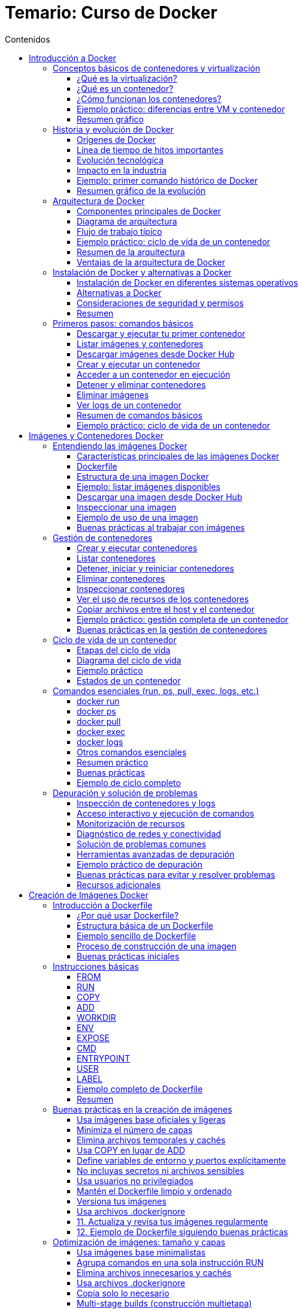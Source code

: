 = Temario: Curso de Docker
:toc: left
:icons: font
:source-highlighter: highlight.js
:toclevels: 3
:toc-title: Contenidos


== Introducción a Docker
=== Conceptos básicos de contenedores y virtualización

==== ¿Qué es la virtualización?

La virtualización es una tecnología que permite ejecutar múltiples sistemas operativos y aplicaciones en un solo servidor físico, creando entornos virtuales independientes llamados máquinas virtuales (VMs). Cada VM tiene su propio sistema operativo, recursos asignados (CPU, memoria, almacenamiento) y funciona de manera aislada respecto a las demás.

.*Ventajas de la virtualización tradicional:*
* Aislamiento total entre entornos.
* Mejor aprovechamiento del hardware.
* Facilidad para crear, clonar y migrar entornos.

.*Desventajas:*
* Consumo elevado de recursos, ya que cada VM ejecuta un sistema operativo completo.
* Arranque más lento comparado con otras tecnologías.

==== ¿Qué es un contenedor?

Un contenedor es una unidad ligera y portátil que permite empaquetar una aplicación junto con todas sus dependencias (librerías, configuraciones, binarios) en un solo paquete. A diferencia de las VMs, los contenedores comparten el núcleo del sistema operativo del host, pero mantienen el aislamiento a nivel de proceso y sistema de archivos.

.*Ventajas de los contenedores:*
* Arranque casi instantáneo.
* Menor consumo de recursos.
* Portabilidad entre diferentes entornos (desarrollo, pruebas, producción).
* Facilidad para escalar y orquestar aplicaciones.

*Diferencias clave entre contenedores y máquinas virtuales:*

[cols="1,1",options="header"]
|===
| Contenedores | Máquinas Virtuales
| Comparten el kernel del host | Cada VM tiene su propio kernel
| Arranque en segundos | Arranque en minutos
| Bajo consumo de recursos | Mayor consumo de recursos
| Ideal para microservicios | Ideal para aplicaciones monolíticas o legacy
|===

==== ¿Cómo funcionan los contenedores?

Los contenedores utilizan tecnologías del sistema operativo como namespaces y cgroups (en Linux) para aislar procesos, limitar recursos y proporcionar un entorno seguro y controlado. Todo lo necesario para ejecutar la aplicación se incluye en la imagen del contenedor.

.*Ejemplo de ciclo de vida de un contenedor:*
1. El desarrollador crea una imagen con la aplicación y sus dependencias.
2. El usuario ejecuta un contenedor a partir de esa imagen.
3. El contenedor se ejecuta de forma aislada, pero puede comunicarse con otros contenedores o el exterior si se configura.
4. Al detener el contenedor, los procesos se eliminan, pero la imagen permanece disponible para futuros usos.

==== Ejemplo práctico: diferencias entre VM y contenedor

*Ejemplo de comando para crear una VM (usando VirtualBox):*
[source,sh]
----
VBoxManage createvm --name "mi_vm" --register
VBoxManage modifyvm "mi_vm" --memory 2048 --acpi on --boot1 dvd --nic1 nat
VBoxManage createhd --filename "mi_vm.vdi" --size 10000
----

*Ejemplo de comando para crear y ejecutar un contenedor Docker:*
[source,sh]
----
docker run -d --name mi_contenedor nginx
----

Como puedes ver, crear y ejecutar un contenedor es mucho más sencillo y rápido que una VM.

==== Resumen gráfico

[plantuml, format="svg"]
----
@startuml
actor Usuario
Usuario -> Docker: docker run nginx
Docker -> Kernel Host: Solicita recursos
Kernel Host -> Docker: Asigna recursos
Docker -> Contenedor: Inicia proceso aislado
Contenedor -> Usuario: Servicio disponible
@enduml
----

=== Historia y evolución de Docker

==== Orígenes de Docker

Docker fue presentado públicamente en marzo de 2013 por Solomon Hykes, como un proyecto interno de la empresa dotCloud. Su objetivo era facilitar el despliegue y la portabilidad de aplicaciones, resolviendo problemas comunes en el desarrollo y la operación de software, como la famosa frase "en mi máquina funciona".

Antes de Docker, existían tecnologías de contenedores en Linux como LXC (Linux Containers), pero eran complejas de usar y carecían de una experiencia de usuario sencilla y estandarizada. Docker simplificó el uso de contenedores al proporcionar una interfaz fácil de usar, herramientas de automatización y un formato de empaquetado universal: la imagen Docker.

==== Línea de tiempo de hitos importantes

[cols="1,3",options="header"]
|===
| Año | Hito
| 2013 | Lanzamiento de Docker como proyecto open source. Uso inicial de LXC como backend.
| 2014 | Docker 1.0. Se introduce el formato de imágenes y el registro público Docker Hub.
| 2015 | Docker reemplaza LXC por su propia biblioteca de ejecución: `libcontainer` (ahora runc).
| 2016 | Nacen proyectos del ecosistema: Docker Compose (orquestación simple), Docker Swarm (clustering).
| 2017 | Se crea la Open Container Initiative (OCI) para estandarizar imágenes y runtimes.
| 2018 | Kubernetes se consolida como el orquestador de contenedores dominante, compatible con Docker.
| 2020 | Docker Inc. se enfoca en herramientas para desarrolladores, y el runtime de Docker se desacopla de Kubernetes.
| 2023 | Docker sigue siendo la herramienta de referencia para desarrollo y pruebas con contenedores.
|===

==== Evolución tecnológica

- *De LXC a runc*: Docker comenzó usando LXC, pero luego desarrolló su propio runtime (`runc`), que se convirtió en estándar abierto.
- *Imágenes y capas*: Introdujo el concepto de imágenes por capas, facilitando la reutilización y la eficiencia en la descarga y almacenamiento.
- *Docker Hub*: Primer registro público de imágenes, permitiendo compartir y reutilizar aplicaciones de manera global.
- *Herramientas complementarias*: Docker Compose para definir aplicaciones multicontenedor, Docker Swarm para orquestación nativa, y compatibilidad con Kubernetes.

==== Impacto en la industria

.Docker revolucionó la forma en que se desarrollan, prueban y despliegan aplicaciones:
- Aceleró la adopción de microservicios y DevOps.
- Facilitó la integración continua y entrega continua (CI/CD).
- Mejoró la portabilidad entre entornos (desarrollo, pruebas, producción, nube).
- Impulsó la estandarización de contenedores a través de la OCI.

==== Ejemplo: primer comando histórico de Docker

[source,sh]
----
docker run hello-world
----

Este comando descarga una imagen de prueba y ejecuta un contenedor, demostrando la simplicidad y potencia de Docker desde sus inicios.

==== Resumen gráfico de la evolución

[plantuml, format="svg"]
----
@startuml
:dotCloud;
:dotCloud; -> :Docker (2013);
:Docker (2013); -> :Docker 1.0 (2014);
:Docker 1.0 (2014); -> :Docker Compose/Swarm (2016);
:Docker Compose/Swarm (2016); -> :OCI (2017);
:OCI (2017); -> :Kubernetes Integration (2018);
:Kubernetes Integration (2018); -> :Docker Desktop (2020+);
@enduml
----

=== Arquitectura de Docker

==== Componentes principales de Docker

Docker está compuesto por varios elementos que trabajan juntos para gestionar contenedores de forma eficiente y segura:

- *Docker Engine*: Es el núcleo de Docker, responsable de crear, ejecutar y gestionar contenedores. Incluye el demonio (`dockerd`), la API REST y la CLI.
- *Docker Daemon (`dockerd`)*: Proceso que corre en segundo plano y gestiona los objetos Docker (imágenes, contenedores, redes, volúmenes).
- *Docker CLI (`docker`)*: Herramienta de línea de comandos que permite a los usuarios interactuar con Docker Engine.
- *Docker API*: Interfaz RESTful que permite a otras aplicaciones comunicarse con Docker.
- *Docker Images*: Plantillas inmutables que contienen el sistema de archivos y las dependencias necesarias para ejecutar una aplicación.
- *Docker Containers*: Instancias en ejecución de imágenes Docker, aisladas y gestionadas por el Engine.
- *Docker Registry*: Repositorio para almacenar y compartir imágenes (por ejemplo, Docker Hub o registros privados).

==== Diagrama de arquitectura

[plantuml, format="svg"]
....
@startuml
actor Usuario
Usuario -> CLI: docker run, docker build, etc.
CLI -> API: Solicitudes REST
API -> Daemon: Procesamiento de solicitudes
Daemon -> Registry: pull/push imágenes
Daemon -> Contenedor: Crear/Iniciar/Detener
Daemon -> Volúmenes/Redes: Gestionar recursos
@enduml
....

==== Flujo de trabajo típico

1. El usuario ejecuta un comando con la CLI (`docker run`, `docker build`, etc.).
2. La CLI se comunica con el Docker Daemon a través de la API.
3. El Daemon gestiona la creación de imágenes, el arranque de contenedores, la configuración de redes y volúmenes.
4. Si es necesario, el Daemon descarga imágenes desde un registro (Docker Hub o privado).
5. El Daemon inicia el contenedor, asignando recursos y configurando el entorno según lo solicitado.

==== Ejemplo práctico: ciclo de vida de un contenedor

[source,sh]
----
# Descargar una imagen desde Docker Hub
docker pull nginx

# Crear y ejecutar un contenedor a partir de la imagen
docker run -d --name webserver -p 8080:80 nginx

# Ver los contenedores en ejecución
docker ps

# Detener el contenedor
docker stop webserver

# Eliminar el contenedor
docker rm webserver
----

==== Resumen de la arquitectura

- La arquitectura de Docker está diseñada para ser modular, eficiente y segura.
- Permite la gestión de aplicaciones en contenedores de forma sencilla, facilitando la portabilidad y escalabilidad.
- El uso de registros de imágenes y la separación entre CLI, Daemon y API permite la integración con herramientas externas y la automatización de flujos DevOps.

==== Ventajas de la arquitectura de Docker

- *Aislamiento*: Cada contenedor es independiente y seguro.
- *Portabilidad*: Las imágenes pueden ejecutarse en cualquier sistema con Docker Engine.
- *Escalabilidad*: Fácil de integrar con orquestadores como Docker Swarm o Kubernetes.
- *Automatización*: Integración sencilla con pipelines de CI/CD y herramientas de infraestructura como código.

=== Instalación de Docker y alternativas a Docker

==== Instalación de Docker en diferentes sistemas operativos

Docker puede instalarse en la mayoría de los sistemas operativos modernos. A continuación se detallan los pasos para los entornos más comunes:

===== Instalación en Linux (Ubuntu/Debian)

[source,sh]
----
sudo apt update
sudo apt install -y apt-transport-https ca-certificates curl gnupg lsb-release
curl -fsSL https://download.docker.com/linux/ubuntu/gpg | sudo gpg --dearmor -o /usr/share/keyrings/docker-archive-keyring.gpg
echo \
  "deb [arch=$(dpkg --print-architecture) signed-by=/usr/share/keyrings/docker-archive-keyring.gpg] https://download.docker.com/linux/ubuntu \
  $(lsb_release -cs) stable" | sudo tee /etc/apt/sources.list.d/docker.list > /dev/null
sudo apt update
sudo apt install -y docker-ce docker-ce-cli containerd.io
sudo systemctl enable --now docker
sudo usermod -aG docker $USER
# Cierra sesión y vuelve a entrar para que el grupo 'docker' tenga efecto
----

===== Instalación en CentOS/RHEL

[source,sh]
----
sudo yum install -y yum-utils
sudo yum-config-manager --add-repo https://download.docker.com/linux/centos/docker-ce.repo
sudo yum install -y docker-ce docker-ce-cli containerd.io
sudo systemctl enable --now docker
sudo usermod -aG docker $USER
----

===== Instalación en Windows y macOS

- Descarga Docker Desktop desde https://www.docker.com/products/docker-desktop
- Sigue el asistente de instalación.
- Docker Desktop incluye Docker Engine, Docker CLI, Docker Compose y una interfaz gráfica.

===== Verificación de la instalación

[source,sh]
----
docker --version
docker run hello-world
----

El comando `hello-world` descarga una imagen de prueba y ejecuta un contenedor para verificar que Docker funciona correctamente.

==== Alternativas a Docker

Aunque Docker es la herramienta más popular, existen otras tecnologías de contenedores y runtimes compatibles con el estándar OCI (Open Container Initiative):

[cols="1,3",options="header"]
|===
| Alternativa | Descripción
| Podman | Herramienta compatible con la CLI de Docker, pero sin daemon centralizado. Permite ejecutar contenedores rootless (sin privilegios de root).
| containerd | Runtime de contenedores ligero, utilizado internamente por Docker y Kubernetes.
| CRI-O | Runtime optimizado para Kubernetes, compatible con imágenes OCI.
| LXC/LXD | Contenedores de sistema completos, más cercanos a las máquinas virtuales ligeras.
| rkt (Rocket) | Proyecto de CoreOS, ahora discontinuado, que buscaba ser una alternativa a Docker.
|===

===== Ejemplo: uso básico de Podman

Podman es muy similar a Docker en su uso:

[source,sh]
----
podman run -d --name mi_contenedor nginx
podman ps
podman stop mi_contenedor
----

===== Diferencias clave entre Docker y Podman

- Podman no requiere un daemon centralizado.
- Permite ejecutar contenedores sin privilegios de root.
- Compatible con la mayoría de los comandos de Docker.

==== Consideraciones de seguridad y permisos

- Es recomendable no ejecutar contenedores como root.
- Docker Desktop en Windows/macOS utiliza una máquina virtual ligera para ejecutar el motor de Docker.
- En entornos empresariales, evalúa alternativas como Podman para mayor seguridad y cumplimiento.

==== Resumen

- Docker es la opción más extendida y fácil de usar para comenzar con contenedores.
- Existen alternativas como Podman, containerd y CRI-O, especialmente útiles en entornos de producción y Kubernetes.
- La instalación de Docker es sencilla y está bien documentada para todos los sistemas operativos principales.

=== Primeros pasos: comandos básicos

En este apartado aprenderás los comandos esenciales para comenzar a trabajar con Docker desde la terminal. Estos comandos te permitirán descargar imágenes, crear y gestionar contenedores, así como inspeccionar el estado de tu entorno Docker.

==== Descargar y ejecutar tu primer contenedor

.El siguiente comando descarga la imagen `hello-world` desde Docker Hub y ejecuta un contenedor que imprime un mensaje de bienvenida:
[source,sh]
----
docker run hello-world
----

==== Listar imágenes y contenedores

.Para ver las imágenes descargadas en tu sistema:
[source,sh]
----
docker images
----

.Para listar los contenedores en ejecución:
[source,sh]
----
docker ps
----

.Para ver todos los contenedores (incluidos los detenidos):
[source,sh]
----
docker ps -a
----

==== Descargar imágenes desde Docker Hub

.Puedes descargar cualquier imagen pública usando el comando `pull`:
[source,sh]
----
docker pull nginx
docker pull ubuntu:22.04
----

==== Crear y ejecutar un contenedor

.Ejecuta un contenedor en segundo plano (modo "detached") y mapea el puerto 8080 del host al 80 del contenedor:
[source,sh]
----
docker run -d --name webserver -p 8080:80 nginx
----

==== Acceder a un contenedor en ejecución

.Para abrir una terminal interactiva dentro de un contenedor:
[source,sh]
----
docker exec -it webserver bash
# Si el contenedor no tiene bash, puedes usar sh:
docker exec -it webserver sh
----

==== Detener y eliminar contenedores

.Detener un contenedor:
[source,sh]
----
docker stop webserver
----

.Eliminar un contenedor:
[source,sh]
----
docker rm webserver
----

==== Eliminar imágenes

.Para eliminar una imagen que no esté en uso por ningún contenedor, usa el siguiente comando:
[source,sh]
----
docker rmi nginx
----

==== Ver logs de un contenedor

.Para ver los logs de un contenedor en ejecución, puedes usar el siguiente comando:
[source,sh]
----
docker logs webserver
----

==== Resumen de comandos básicos

[cols="1,2",options="header"]
|===
| Comando | Descripción
| docker run imagen | Ejecuta un contenedor a partir de una imagen
| docker ps | Lista los contenedores en ejecución
| docker ps -a | Lista todos los contenedores
| docker images | Lista las imágenes locales
| docker pull imagen | Descarga una imagen desde Docker Hub
| docker stop id/nombre | Detiene un contenedor
| docker rm id/nombre | Elimina un contenedor
| docker rmi imagen | Elimina una imagen
| docker exec -it id/nombre bash | Accede a la terminal de un contenedor
| docker logs id/nombre | Muestra los logs de un contenedor
|===

==== Ejemplo práctico: ciclo de vida de un contenedor

.En este ejemplo, descargaremos la imagen de nginx, crearemos un contenedor, lo ejecutaremos y luego lo detendremos y eliminaremos.
[source,sh]
----
# Descargar la imagen de nginx
docker pull nginx

# Crear y ejecutar el contenedor
docker run -d --name miweb -p 8080:80 nginx

# Verificar que está en ejecución
docker ps

# Acceder al contenedor
docker exec -it miweb bash

# Detener y eliminar el contenedor
docker stop miweb
docker rm miweb
----

Estos comandos te permitirán empezar a trabajar con Docker de manera práctica y efectiva.

== Imágenes y Contenedores Docker

Una imagen Docker es una plantilla inmutable que contiene todo lo necesario para ejecutar una aplicación: código, dependencias, variables de entorno y archivos de configuración. Las imágenes se construyen en capas, lo que permite la reutilización y eficiencia en el almacenamiento y la transferencia.

=== Entendiendo las imágenes Docker

Una imagen Docker es una plantilla inmutable que contiene todo lo necesario para ejecutar una aplicación: el código fuente, las dependencias, las variables de entorno y los archivos de configuración. Las imágenes son el punto de partida para crear contenedores y se construyen en capas, lo que permite eficiencia y reutilización.

==== Características principales de las imágenes Docker

- *Inmutabilidad*: Una vez creada, la imagen no cambia. Esto garantiza que los entornos sean reproducibles.
- *Portabilidad*: Una imagen puede ejecutarse en cualquier sistema que tenga Docker Engine, sin importar el sistema operativo subyacente.
- *Eficiencia*: Las imágenes se construyen en capas. Si varias imágenes comparten capas, Docker solo almacena una copia de cada capa, ahorrando espacio y acelerando descargas.
- *Versionado*: Las imágenes pueden tener múltiples etiquetas (tags) para identificar versiones o variantes.

==== Dockerfile

Un Dockerfile es un archivo de texto que contiene una serie de instrucciones para construir una imagen Docker. Define cómo se debe configurar el entorno, qué software instalar y cómo ejecutar la aplicación.

.EL archivo Dockerfile contiene instrucciones que Docker utiliza para construir una imagen. Aquí tienes un resumen de las instrucciones más comunes:
* *FROM*: Especifica la imagen base sobre la que se construirá la nueva imagen. Es el primer comando de cualquier Dockerfile.
* *LABEL*: Añade metadatos a la imagen en formato clave=valor, como el autor, la versión, etc.
* *RUN*: Ejecuta comandos en la imagen durante el proceso de construcción, por ejemplo instalar paquetes o crear archivos y directorios.
* *CMD*: Define el comando por defecto que se ejecutará cuando se inicie un contenedor a partir de la imagen. Solo puede haber uno; si hay varios, solo el último tiene efecto.
* *EXPOSE*: Indica qué puertos estarán disponibles para exponer en el contenedor. Es informativo y no abre realmente los puertos.
* *ENV*: Establece variables de entorno en la imagen, que estarán disponibles para los procesos que se ejecuten en el contenedor.
* *ADD*: Copia archivos y directorios desde el contexto de construcción al sistema de archivos de la imagen. Además, permite copiar desde URLs y descomprime archivos comprimidos automáticamente.
* *COPY*: Copia archivos y directorios desde el contexto de construcción al sistema de archivos de la imagen, pero sin las funcionalidades adicionales de ADD.
* *ENTRYPOINT*: Define el ejecutable principal que se ejecutará cuando se inicie el contenedor, permitiendo que el contenedor actúe como un comando o servicio específico.
* *VOLUME*: Crea un punto de montaje para volúmenes, permitiendo el almacenamiento persistente de datos fuera del contenedor.
* *WORKDIR*: Establece el directorio de trabajo para las siguientes instrucciones RUN, CMD, ENTRYPOINT, COPY y ADD.
* *USER*: Especifica el usuario y grupo con el que se ejecutarán las siguientes instrucciones del Dockerfile y los procesos del contenedor.
* *ARG*: Define variables que pueden pasarse durante el proceso de construcción de la imagen (build-time variables), pero no estarán disponibles en tiempo de ejecución.
* *ONBUILD*: Especifica instrucciones que se ejecutarán cuando la imagen resultante se use como base para otra imagen (útil para imágenes base personalizadas).
* *SHELL*: Cambia el intérprete de comandos por defecto para las instrucciones RUN, CMD y ENTRYPOINT.

==== Estructura de una imagen Docker

Cada imagen está formada por una serie de capas apiladas. Cada instrucción en un Dockerfile (como `RUN`, `COPY`, `ADD`) crea una nueva capa. Cuando se actualiza una imagen, solo se descargan las capas nuevas o modificadas.

[plantuml, format="svg"]
....
@startuml
start
:FROM ubuntu:22.04;
:RUN apt-get update;
:COPY . /app;
:RUN pip install -r requirements.txt;
:CMD ["python", "app.py"];
stop
@enduml
....

==== Ejemplo: listar imágenes disponibles

Para ver las imágenes almacenadas localmente en tu sistema:

[source,sh]
----
docker images
----

.Output esperado:
[cols="1,1,1,1,1",options="header"]
|===
| REPOSITORY | TAG | IMAGE ID | CREATED | SIZE
| ubuntu     | 22.04 | 123abc456def | 2 weeks ago | 77MB
| nginx      | latest | 789def123abc | 3 days ago  | 133MB
|===

==== Descargar una imagen desde Docker Hub

Puedes descargar imágenes públicas usando el comando `pull`:

[source,sh]
----
docker pull nginx
docker pull ubuntu:22.04
----

==== Inspeccionar una imagen

Para ver los detalles y metadatos de una imagen:

[source,sh]
----
docker inspect nginx
----

Esto muestra información como las capas, variables de entorno, comandos de inicio y más.

==== Ejemplo de uso de una imagen

Para ejecutar un contenedor a partir de una imagen:

[source,sh]
----
docker run -d --name miweb -p 8080:80 nginx
----

==== Buenas prácticas al trabajar con imágenes

- Utiliza imágenes oficiales y mantenidas siempre que sea posible.
- Mantén tus imágenes actualizadas para evitar vulnerabilidades.
- Elimina imágenes que no uses con `docker rmi <imagen>` para ahorrar espacio.
- Usa etiquetas (`tags`) para identificar versiones específicas y evitar sorpresas en producción.


=== Gestión de contenedores

La gestión de contenedores es una de las tareas fundamentales al trabajar con Docker. Un contenedor es una instancia en ejecución de una imagen, y su ciclo de vida puede ser gestionado mediante una serie de comandos que permiten crearlo, iniciarlo, detenerlo, reiniciarlo, eliminarlo y monitorizarlo.

==== Crear y ejecutar contenedores

.Para crear y ejecutar un contenedor a partir de una imagen:
[source,sh]
----
docker run -d --name mi_contenedor nginx
----

- `-d`: Ejecuta el contenedor en segundo plano (detached).
- `--name`: Asigna un nombre personalizado al contenedor.

==== Listar contenedores

.Para ver los contenedores en ejecución:
[source,sh]
----
docker ps
----

.Para ver todos los contenedores, incluidos los detenidos:
[source,sh]
----
docker ps -a
----

==== Detener, iniciar y reiniciar contenedores

.Detener un contenedor:
[source,sh]
----
docker stop mi_contenedor
----

.Iniciar un contenedor detenido:
[source,sh]
----
docker start mi_contenedor
----

.Reiniciar un contenedor:
[source,sh]
----
docker restart mi_contenedor
----

==== Eliminar contenedores

.Para eliminar un contenedor detenido:
[source,sh]
----
docker rm mi_contenedor
----

.Para eliminar varios contenedores a la vez:
[source,sh]
----
docker rm contenedor1 contenedor2 contenedor3
----

==== Inspeccionar contenedores

.Puedes obtener información detallada sobre un contenedor (configuración, red, volúmenes, etc.):
[source,sh]
----
docker inspect mi_contenedor
----

==== Ver el uso de recursos de los contenedores

.Para monitorizar el consumo de CPU, memoria y red de los contenedores en tiempo real:
[source,sh]
----
docker stats
----

==== Copiar archivos entre el host y el contenedor

.Copiar un archivo del host al contenedor:
[source,sh]
----
docker cp archivo.txt mi_contenedor:/ruta/destino/
----

.Copiar un archivo del contenedor al host:
[source,sh]
----
docker cp mi_contenedor:/ruta/origen/archivo.txt ./
----

==== Ejemplo práctico: gestión completa de un contenedor

[source,sh]
----
# Descargar la imagen de nginx
docker pull nginx

# Crear y ejecutar el contenedor
docker run -d --name webtest -p 8080:80 nginx

# Verificar que está en ejecución
docker ps

# Detener el contenedor
docker stop webtest

# Iniciar el contenedor nuevamente
docker start webtest

# Eliminar el contenedor
docker stop webtest
docker rm webtest
----

==== Buenas prácticas en la gestión de contenedores

- Asigna nombres descriptivos a los contenedores para facilitar su identificación.
- Elimina contenedores que ya no utilices para liberar recursos.
- Utiliza etiquetas y variables de entorno para personalizar el comportamiento de los contenedores.
- Supervisa el uso de recursos para evitar cuellos de botella en el sistema.

La correcta gestión de contenedores es clave para mantener entornos de desarrollo y producción ordenados, eficientes y seguros.

=== Ciclo de vida de un contenedor

El ciclo de vida de un contenedor Docker abarca todas las etapas por las que pasa un contenedor, desde su creación hasta su eliminación. Comprender este ciclo es fundamental para gestionar aplicaciones de manera eficiente y automatizada.

==== Etapas del ciclo de vida

**Creación**  
.El contenedor se crea a partir de una imagen, pero aún no está en ejecución.
[source,sh]
----
docker create --name mi_contenedor nginx
----

**Ejecución (Start/Run)**  
.El contenedor pasa a estar en ejecución, ejecutando el proceso principal definido en la imagen.
[source,sh]
----
docker start mi_contenedor
# O bien, crear y ejecutar en un solo paso:
docker run -d --name mi_contenedor nginx
----

**Pausa y reanudación**  
.Puedes pausar temporalmente todos los procesos de un contenedor y luego reanudarlos.
[source,sh]
----
docker pause mi_contenedor
docker unpause mi_contenedor
----

**Detención**  
.El contenedor se detiene, finalizando el proceso principal, pero su estado y sistema de archivos persisten.
[source,sh]
----
docker stop mi_contenedor
----

**Reinicio**  
.Puedes reiniciar un contenedor detenido.
[source,sh]
----
docker restart mi_contenedor
----

**Eliminación**  
.El contenedor se elimina del sistema. Sus datos efímeros se pierden, pero los volúmenes persistentes permanecen.
[source,sh]
----
docker rm mi_contenedor
----

==== Diagrama del ciclo de vida

[plantuml, format="svg"]
....
@startuml
[*] --> Creado
Creado --> EnEjecucion : start/run
EnEjecucion --> Pausado : pause
Pausado --> EnEjecucion : unpause
EnEjecucion --> Detenido : stop
Detenido --> EnEjecucion : start
Detenido --> Eliminado : rm
EnEjecucion --> Eliminado : rm -f
@enduml
....

==== Ejemplo práctico

.A continuación, se muestra un ejemplo práctico de cómo gestionar el ciclo de vida de un contenedor Docker. En este caso, crearemos un contenedor a partir de la imagen `nginx`, lo iniciaremos, lo pausaremos y reanudaremos, y finalmente lo detendremos y eliminaremos.
[source,sh]
----
# Crear un contenedor (sin ejecutarlo)
docker create --name demo nginx

# Iniciar el contenedor
docker start demo

# Pausar y reanudar
docker pause demo
docker unpause demo

# Detener el contenedor
docker stop demo

# Reiniciar el contenedor
docker restart demo

# Eliminar el contenedor
docker rm demo
----

==== Estados de un contenedor

- *created*: El contenedor ha sido creado pero no está en ejecución.
- *running*: El contenedor está ejecutando su proceso principal.
- *paused*: Los procesos del contenedor están detenidos temporalmente.
- *stopped/exited*: El proceso principal terminó y el contenedor está detenido.
- *removed*: El contenedor ha sido eliminado del sistema.

.Puedes consultar el estado de todos los contenedores con:
[source,sh]
----
docker ps -a
----

=== Comandos esenciales (run, ps, pull, exec, logs, etc.)

En este apartado se explican de forma didáctica y detallada los comandos fundamentales de Docker para la gestión diaria de imágenes y contenedores. Cada comando se acompaña de ejemplos prácticos, explicaciones de sus opciones más relevantes y buenas prácticas de uso.

==== docker run

El comando `docker run` es el punto de partida para trabajar con contenedores. Permite crear e iniciar un contenedor a partir de una imagen.

*Sintaxis básica:*
[source,sh]
----
docker run [opciones] imagen [comando]
----

.*Opciones más utilizadas:*
- `-d`: Ejecuta el contenedor en segundo plano (detached).
- `--name nombre`: Asigna un nombre personalizado al contenedor.
- `-p host:contenedor`: Mapea puertos del host al contenedor.
- `-v host:contenedor`: Monta volúmenes o directorios.
- `-e VAR=valor`: Define variables de entorno.
- `--rm`: Elimina el contenedor al detenerse.

*Ejemplo:*
[source,sh]
----
docker run -d --name miweb -p 8080:80 nginx
----
Este comando descarga la imagen de nginx (si no está presente), crea un contenedor llamado `miweb`, mapea el puerto 8080 del host al 80 del contenedor y lo ejecuta en segundo plano.

==== docker ps

Permite listar los contenedores en ejecución.

*Comando básico:*
[source,sh]
----
docker ps
----

*Para ver todos los contenedores (incluidos los detenidos):*
[source,sh]
----
docker ps -a
----

*Opciones útiles:*
- `-q`: Muestra solo los IDs de los contenedores.
- `--format`: Personaliza la salida.

*Ejemplo:*
[source,sh]
----
docker ps --format "table {{.Names}}\t{{.Status}}\t{{.Ports}}"
----

==== docker pull

Descarga una imagen desde un registro (por defecto, Docker Hub).

*Ejemplo:*
[source,sh]
----
docker pull ubuntu:22.04
docker pull nginx
----

Esto asegura que tienes la última versión de la imagen antes de crear un contenedor.

==== docker exec

Permite ejecutar comandos dentro de un contenedor en ejecución, ideal para tareas de administración o depuración.

*Ejemplo para abrir una terminal interactiva:*
[source,sh]
----
docker exec -it miweb bash
----
Si el contenedor no tiene bash, puedes usar `sh`:
[source,sh]
----
docker exec -it miweb sh
----

*Ejemplo para ejecutar un comando puntual:*
[source,sh]
----
docker exec miweb ls /usr/share/nginx/html
----

==== docker logs

Muestra los logs (salida estándar y de error) de un contenedor, útil para depuración y monitoreo.

*Ejemplo:*
[source,sh]
----
docker logs miweb
----

*Opciones útiles:*
- `-f`: Sigue los logs en tiempo real (modo "follow").
- `--tail N`: Muestra solo las últimas N líneas.

*Ejemplo:*
[source,sh]
----
docker logs -f --tail 50 miweb
----

==== Otros comandos esenciales

.**docker stop**: Detiene un contenedor en ejecución.
[source,sh]
----
docker stop miweb
----

.**docker start**: Inicia un contenedor detenido.
[source,sh]
----
docker start miweb
----

.**docker rm**: Elimina un contenedor detenido.
[source,sh]
----
docker rm miweb
----

.**docker rmi**: Elimina una imagen (debe estar sin uso).
[source,sh]
----
docker rmi nginx
----

.**docker images**: Lista las imágenes locales.
[source,sh]
----
docker images
----

.**docker inspect**: Muestra información detallada de un contenedor o imagen.
[source,sh]
----
docker inspect miweb
----

==== Resumen práctico

[cols="1,2",options="header"]
|===
| Comando | Descripción
| docker run | Crea y ejecuta un contenedor
| docker ps | Lista contenedores en ejecución
| docker ps -a | Lista todos los contenedores
| docker pull | Descarga una imagen
| docker exec | Ejecuta comandos en un contenedor
| docker logs | Muestra los logs de un contenedor
| docker stop | Detiene un contenedor
| docker start | Inicia un contenedor detenido
| docker rm | Elimina un contenedor
| docker rmi | Elimina una imagen
| docker images | Lista imágenes locales
| docker inspect | Inspecciona detalles de un contenedor/imagen
|===

==== Buenas prácticas

- Asigna nombres descriptivos a tus contenedores.
- Usa `docker ps -a` para limpiar contenedores detenidos.
- Elimina imágenes y contenedores que no uses para ahorrar espacio.
- Utiliza logs y exec para depurar tus aplicaciones dentro de los contenedores.

==== Ejemplo de ciclo completo

[source,sh]
----
# Descargar una imagen
docker pull nginx

# Crear y ejecutar un contenedor
docker run -d --name webtest -p 8080:80 nginx

# Ver contenedores en ejecución
docker ps

# Acceder al contenedor
docker exec -it webtest bash

# Ver logs
docker logs webtest

# Detener y eliminar el contenedor
docker stop webtest
docker rm webtest
----

=== Depuración y solución de problemas

La depuración y solución de problemas en Docker es fundamental para mantener entornos estables y aplicaciones funcionales. A continuación se presentan técnicas, comandos y buenas prácticas para identificar y resolver incidencias en contenedores, imágenes y el propio entorno Docker.

==== Inspección de contenedores y logs

===== Ver logs de un contenedor

El comando `docker logs` permite visualizar la salida estándar y de error de un contenedor, lo que es esencial para detectar fallos en la aplicación.

[source,sh]
----
docker logs <nombre_o_id_contenedor>
docker logs -f <nombre_o_id_contenedor>      # Sigue los logs en tiempo real
docker logs --tail 100 <nombre_o_id_contenedor>  # Últimas 100 líneas
----

===== Inspeccionar detalles de un contenedor

`docker inspect` muestra información detallada sobre la configuración, red, volúmenes y estado de un contenedor.

[source,sh]
----
docker inspect <nombre_o_id_contenedor>
----

Puedes filtrar información específica usando `--format`:

[source,sh]
----
docker inspect --format='{{.State.Status}}' <nombre_o_id_contenedor>
----

==== Acceso interactivo y ejecución de comandos

Si necesitas investigar el estado interno de un contenedor, puedes acceder a su shell:

[source,sh]
----
docker exec -it <nombre_o_id_contenedor> bash
# Si bash no está disponible:
docker exec -it <nombre_o_id_contenedor> sh
----

Esto permite revisar archivos de configuración, logs internos, procesos en ejecución, etc.

==== Monitorización de recursos

Docker ofrece herramientas para monitorizar el uso de CPU, memoria y red de los contenedores:

[source,sh]
----
docker stats
----

Esto ayuda a identificar cuellos de botella o fugas de memoria.

==== Diagnóstico de redes y conectividad

===== Listar redes y comprobar conexiones

[source,sh]
----
docker network ls
docker network inspect <nombre_red>
----

===== Probar conectividad entre contenedores

Puedes usar utilidades como `ping` o `curl` dentro de los contenedores para verificar la comunicación:

[source,sh]
----
docker exec -it <contenedor1> ping <contenedor2>
docker exec -it <contenedor1> curl http://<contenedor2>:<puerto>
----

==== Solución de problemas comunes

===== El contenedor se detiene inmediatamente

- Revisa los logs (`docker logs`).
- Verifica el comando de inicio en el Dockerfile o la configuración.
- Comprueba si faltan variables de entorno o archivos de configuración.

===== Problemas de permisos

- Asegúrate de que los volúmenes montados tengan los permisos adecuados.
- Usa `docker exec` para inspeccionar permisos dentro del contenedor.

===== Problemas de red

- Verifica que los puertos estén correctamente mapeados (`-p`).
- Comprueba las reglas de firewall del host.
- Usa `docker network inspect` para ver la configuración de red.

===== Problemas con imágenes

- Si una imagen no se descarga, verifica la conexión a Internet y el nombre de la imagen.
- Usa `docker pull` para forzar la descarga.

.Si hay problemas de espacio, limpia imágenes y contenedores no usados:
[source,sh]
----
docker system prune -a
----

==== Herramientas avanzadas de depuración

.**docker events**: Muestra eventos en tiempo real del daemon Docker.
[source,sh]
----
docker events
----

.**docker top**: Muestra los procesos activos dentro de un contenedor.
[source,sh]
----
docker top <nombre_o_id_contenedor>
----

.**docker diff**: Muestra los cambios en el sistema de archivos de un contenedor respecto a su imagen base.
[source,sh]
----
docker diff <nombre_o_id_contenedor>
----

==== Ejemplo práctico de depuración

.Supón que tu contenedor web no responde:
[source,sh]
----
# 1. Verifica si está en ejecución
docker ps

# 2. Consulta los logs
docker logs webserver

# 3. Accede al contenedor para investigar
docker exec -it webserver bash

# 4. Comprueba el uso de recursos
docker stats

# 5. Revisa la configuración de red
docker inspect webserver
----

==== Buenas prácticas para evitar y resolver problemas

- Usa imágenes oficiales y mantenidas.
- Mantén Docker y tus imágenes actualizadas.
- Elimina recursos no utilizados regularmente (`docker system prune`).
- Documenta la configuración y dependencias de tus contenedores.
- Automatiza pruebas y despliegues para detectar errores temprano.

==== Recursos adicionales

- Documentación oficial: https://docs.docker.com/config/containers/troubleshoot/
- Comando de ayuda: `docker <comando> --help`
- Comunidad y foros: https://forums.docker.com/


== Creación de Imágenes Docker

En este enderás a crear tus propias imágenes Docker de forma didáctica y estructurada. Se explican los conceptos clave, las instrucciones más importantes del Dockerfile, buenas prácticas y ejemplos prácticos para que puedas construir imágenes eficientes y seguras.

=== Introducción a Dockerfile

Un Dockerfile es un archivo de texto que contiene una serie de instrucciones que Docker utiliza para construir una imagen personalizada. Cada instrucción en el Dockerfile crea una nueva capa en la imagen, permitiendo la reutilización y eficiencia en el almacenamiento y la transferencia.

==== ¿Por qué usar Dockerfile?

- Permite automatizar la creación de imágenes, asegurando entornos reproducibles.
- Facilita la integración continua y el despliegue automático.
- Mejora la portabilidad y la colaboración entre equipos.

==== Estructura básica de un Dockerfile

.Un Dockerfile se compone de instrucciones escritas en mayúsculas, cada una con un propósito específico. Las más comunes son:
- `FROM`: Define la imagen base.
- `RUN`: Ejecuta comandos en la imagen durante el build.
- `COPY` y `ADD`: Copian archivos/directorios al sistema de archivos de la imagen.
- `WORKDIR`: Establece el directorio de trabajo.
- `ENV`: Define variables de entorno.
- `EXPOSE`: Documenta el puerto que usará la aplicación.
- `CMD` y `ENTRYPOINT`: Definen el comando que se ejecutará al iniciar el contenedor.

==== Ejemplo sencillo de Dockerfile

.A continuación, un ejemplo de Dockerfile para una aplicación Python:
[source,dockerfile]
----
FROM python:3.11-slim
WORKDIR /app
COPY requirements.txt .
RUN pip install --no-cache-dir -r requirements.txt
COPY . .
EXPOSE 5000
CMD ["python", "app.py"]
----

==== Proceso de construcción de una imagen

1. Crea un archivo llamado `Dockerfile` en el directorio raíz de tu proyecto.
2. Escribe las instrucciones necesarias según tu aplicación.

.Construye la imagen con el comando:
[source,sh]
----
docker build -t miapp:1.0 .
----

.Ejecuta un contenedor basado en tu imagen:
[source,sh]
----
docker run -d --name miapp -p 5000:5000 miapp:1.0
----

==== Buenas prácticas iniciales

- Mantén el Dockerfile simple y ordenado.
- Usa imágenes base ligeras (como `alpine` o `slim`) para reducir el tamaño.
- Agrupa las instrucciones `RUN` para minimizar el número de capas.
- Usa `COPY` en lugar de `ADD` a menos que necesites la funcionalidad adicional de `ADD`.
- Usa `WORKDIR` para establecer el directorio de trabajo en lugar de usar rutas absolutas.
- Define variables de entorno con `ENV` para facilitar la configuración.
- Usa `EXPOSE` para documentar los puertos que tu aplicación usará, aunque no es obligatorio.
- Usa `CMD` para definir el comando por defecto, pero permite que se sobrescriba al ejecutar el contenedor.
- Usa `ENTRYPOINT` para definir el comando principal que no debe ser sobrescrito.
- Usa `--no-cache-dir` al instalar dependencias para evitar almacenar caché innecesario.
- Mantén el Dockerfile en el control de versiones junto con tu código fuente.
- Usa etiquetas (`tags`) para versionar tus imágenes y facilitar la gestión de cambios.
- No incluyas archivos sensibles o secretos en la imagen.

=== Instrucciones básicas

Las instrucciones del Dockerfile definen cómo se construye una imagen Docker. Cada instrucción genera una nueva capa, por lo que su uso eficiente es clave para crear imágenes ligeras, seguras y fáciles de mantener. A continuación se explican las instrucciones más importantes, su sintaxis y ejemplos prácticos.

==== FROM

Especifica la imagen base sobre la que se construirá la nueva imagen. Es la primera instrucción obligatoria en cualquier Dockerfile.

[source,dockerfile]
----
FROM ubuntu:22.04
----

Puedes usar imágenes oficiales o personalizadas. También puedes construir imágenes multietapa usando varias instrucciones FROM.

==== RUN

Ejecuta comandos en la imagen durante el proceso de construcción. Es útil para instalar paquetes, actualizar el sistema o preparar el entorno.

[source,dockerfile]
----
RUN apt-get update && apt-get install -y nginx
----

Para reducir el número de capas, agrupa varios comandos en una sola instrucción RUN usando `&&`.

==== COPY

Copia archivos o directorios desde el contexto de construcción (tu máquina) al sistema de archivos de la imagen.

[source,dockerfile]
----
COPY index.html /usr/share/nginx/html/
COPY src/ /app/
----

Es preferible a ADD cuando solo necesitas copiar archivos.

==== ADD

Similar a COPY, pero con funcionalidades adicionales:
- Permite descomprimir archivos `.tar` automáticamente.
- Puede descargar archivos desde URLs (no recomendado por seguridad y reproducibilidad).

[source,dockerfile]
----
ADD archivo.tar.gz /app/
ADD https://ejemplo.com/archivo.txt /tmp/
----

Usa COPY salvo que necesites estas características extra.

==== WORKDIR

Establece el directorio de trabajo para las siguientes instrucciones RUN, CMD, ENTRYPOINT, COPY y ADD.

[source,dockerfile]
----
WORKDIR /app
----

Evita el uso de rutas absolutas repetidas y mejora la legibilidad.

==== ENV

Define variables de entorno dentro de la imagen, accesibles por la aplicación y durante el build.

[source,dockerfile]
----
ENV PORT=8080
ENV NODE_ENV=production
----

==== EXPOSE

Documenta el puerto que la aplicación usará. No publica el puerto, solo lo deja registrado en la imagen.

[source,dockerfile]
----
EXPOSE 80
----

==== CMD

Define el comando por defecto que se ejecutará al iniciar el contenedor. Puede ser sobrescrito al ejecutar `docker run`.

[source,dockerfile]
----
CMD ["nginx", "-g", "daemon off;"]
----

Solo puede haber una instrucción CMD; si hay varias, se usará la última.

==== ENTRYPOINT

Establece el proceso principal del contenedor. A diferencia de CMD, no suele ser sobrescrito por `docker run`.

[source,dockerfile]
----
ENTRYPOINT ["python", "app.py"]
----

Puedes combinar ENTRYPOINT y CMD para permitir argumentos por defecto y personalizados.

==== USER

Define el usuario con el que se ejecutarán las siguientes instrucciones y el proceso principal del contenedor.

[source,dockerfile]
----
USER appuser
----

==== LABEL

Permite añadir metadatos a la imagen, como el autor, versión o descripción.

[source,dockerfile]
----
LABEL maintainer="tuemail@ejemplo.com"
LABEL version="1.0"
----

==== Ejemplo completo de Dockerfile

[source,dockerfile]
----
FROM node:20-alpine
WORKDIR /app
COPY package.json .
RUN npm install --production
COPY . .
ENV NODE_ENV=production
EXPOSE 3000
USER node
CMD ["node", "index.js"]
----

==== Resumen

- Usa FROM para definir la base.
- RUN para instalar y configurar.
- COPY/ADD para añadir archivos.
- WORKDIR y ENV para configurar el entorno.
- EXPOSE, CMD y ENTRYPOINT para definir el comportamiento del contenedor.
- USER y LABEL para seguridad y metadatos.

=== Buenas prácticas en la creación de imágenes

Aplicar buenas prácticas al crear imágenes Docker es fundamental para obtener imágenes más seguras, ligeras, eficientes y fáciles de mantener. A continuación se presentan recomendaciones didácticas, estructuradas y acompañadas de ejemplos.

==== Usa imágenes base oficiales y ligeras

Prefiere imágenes oficiales y versiones "slim" o "alpine" cuando sea posible, ya que ocupan menos espacio y reducen la superficie de ataque.

.Ejemplo de imagen base oficial y ligera:
[source,dockerfile]
----
FROM python:3.11-slim
# o
FROM node:20-alpine
----

==== Minimiza el número de capas

Cada instrucción en el Dockerfile crea una capa. Agrupa comandos relacionados en una sola instrucción RUN usando `&&` para reducir el número de capas.

.Ejemplo de agrupación de comandos:
[source,dockerfile]
----
RUN apt-get update && \
    apt-get install -y nginx curl && \
    rm -rf /var/lib/apt/lists/*
----

==== Elimina archivos temporales y cachés

Limpia archivos temporales y cachés de instalación para reducir el tamaño de la imagen.

.Ejemplo de limpieza de caché de pip:
[source,dockerfile]
----
RUN pip install --no-cache-dir -r requirements.txt
----

==== Usa COPY en lugar de ADD

Utiliza `COPY` para copiar archivos locales y reserva `ADD` solo para casos donde necesites descomprimir archivos `.tar` o descargar desde una URL.

.Ejemplo de uso de COPY:
[source,dockerfile]
----
COPY . /app/
----

==== Define variables de entorno y puertos explícitamente

Utiliza `ENV` y `EXPOSE` para documentar la configuración y los puertos que usará tu aplicación.

.Ejemplo de definición de variables de entorno y puertos:
[source,dockerfile]
----
ENV NODE_ENV=production
EXPOSE 3000
----

==== No incluyas secretos ni archivos sensibles

Nunca añadas contraseñas, claves privadas o archivos sensibles en la imagen. Usa variables de entorno o sistemas de gestión de secretos externos.

==== Usa usuarios no privilegiados

Evita ejecutar aplicaciones como root. Crea y usa un usuario específico para tu aplicación.

.Ejemplo de creación de un usuario no privilegiado:
[source,dockerfile]
----
RUN useradd -m appuser
USER appuser
----

==== Mantén el Dockerfile limpio y ordenado

Comenta las secciones importantes y elimina instrucciones innecesarias. Mantén el archivo bajo control de versiones junto con tu código fuente.

==== Versiona tus imágenes

Utiliza etiquetas (`tags`) para identificar versiones específicas de tus imágenes y facilitar la gestión de despliegues.

.Ejemplo de etiquetado:
[source,sh]
----
docker build -t miapp:1.0 .
----

==== Usa archivos .dockerignore

Incluye un archivo `.dockerignore` para excluir archivos y carpetas innecesarias del contexto de build, como logs, archivos temporales y dependencias locales.

.Ejemplo de .dockerignore:
[source]
----
*.pyc
__pycache__/
node_modules/
.git/
Dockerfile
.dockerignore
----

==== 11. Actualiza y revisa tus imágenes regularmente

Mantén tus imágenes y dependencias actualizadas para evitar vulnerabilidades de seguridad.

==== 12. Ejemplo de Dockerfile siguiendo buenas prácticas

[source,dockerfile]
----
FROM node:20-alpine
WORKDIR /app
COPY package.json package-lock.json ./
RUN npm ci --only=production
COPY . .
EXPOSE 3000
USER node
CMD ["node", "index.js"]
----

=== Optimización de imágenes: tamaño y capas

Optimizar el tamaño y la estructura de capas de una imagen Docker es esencial para mejorar la eficiencia, reducir tiempos de descarga y despliegue, y minimizar vulnerabilidades. A continuación se presentan estrategias didácticas y ejemplos prácticos para lograr imágenes más ligeras y eficientes.

==== Usa imágenes base minimalistas

.Prioriza imágenes como `alpine` o versiones `slim` de los lenguajes y sistemas operativos.
[source,dockerfile]
----
FROM python:3.11-alpine
# o
FROM node:20-slim
----

==== Agrupa comandos en una sola instrucción RUN

Cada instrucción RUN crea una capa. Agrupa comandos relacionados usando `&&` para reducir el número de capas y limpiar archivos temporales en el mismo paso.

.Ejemplo de agrupación de comandos:
[source,dockerfile]
----
RUN apt-get update && \
    apt-get install -y build-essential curl && \
    rm -rf /var/lib/apt/lists/*
----

==== Elimina archivos innecesarios y cachés

Borra archivos temporales, cachés de paquetes y dependencias de desarrollo tras la instalación.

.Ejemplo de limpieza de caché de pip:
[source,dockerfile]
----
RUN pip install --no-cache-dir -r requirements.txt
----

==== Usa archivos .dockerignore

Incluye un archivo `.dockerignore` para evitar copiar archivos y carpetas innecesarias al contexto de build, como dependencias locales, archivos temporales y carpetas de control de versiones.

.Ejemplo de .dockerignore:
[source]
----
*.log
node_modules/
.git/
tests/
Dockerfile
.dockerignore
----

==== Copia solo lo necesario

Evita copiar todo el proyecto si solo necesitas algunos archivos para construir la imagen.

[source,dockerfile]
----
COPY src/ /app/src/
COPY package.json package-lock.json /app/
----

==== Multi-stage builds (construcción multietapa)

Utiliza varias etapas en el Dockerfile para compilar o construir artefactos en una imagen temporal y copiar solo el resultado final a la imagen de producción. Esto reduce drásticamente el tamaño de la imagen final.

.Las imágenes multietapa permiten separar el proceso de construcción del de ejecución, eliminando dependencias y herramientas de desarrollo innecesarias en la imagen final.
[source,dockerfile]
----
# Etapa de build
FROM node:20-alpine AS build
WORKDIR /app
COPY package.json package-lock.json ./
RUN npm ci
COPY . .
RUN npm run build

# Etapa de producción
FROM nginx:alpine
COPY --from=build /app/dist /usr/share/nginx/html
EXPOSE 80
----

==== Elimina herramientas de desarrollo en producción

Instala compiladores y herramientas solo en etapas de build, no en la imagen final.

==== Usa imágenes oficiales y mantenidas

Las imágenes oficiales suelen estar optimizadas y actualizadas, lo que ayuda a reducir el tamaño y mejorar la seguridad.

==== Analiza y revisa el tamaño de tus imágenes

.Utiliza comandos como `docker images` y herramientas como `dive` para inspeccionar el tamaño de cada capa y detectar archivos innecesarios.
[source,sh]
----
docker images
dive miapp:latest
----

==== Ejemplo de Dockerfile optimizado

[source,dockerfile]
----
# Etapa de build
FROM golang:1.22-alpine AS builder
WORKDIR /src
COPY . .
RUN go build -o app

# Imagen final mínima
FROM alpine:3.19
WORKDIR /app
COPY --from=builder /src/app .
EXPOSE 8080
CMD ["./app"]
----

==== Resumen de recomendaciones

- Usa imágenes base ligeras.
- Agrupa comandos y limpia archivos temporales en la misma capa.
- Utiliza `.dockerignore` para reducir el contexto de build.
- Aplica multi-stage builds para separar dependencias de desarrollo y producción.
- Analiza regularmente el tamaño y las capas de tus imágenes.

=== Imágenes multietapa

Las imágenes multietapa (multi-stage builds) son una técnica avanzada de Docker que permite crear imágenes más pequeñas, seguras y eficientes. Consiste en definir varias etapas en un mismo Dockerfile, utilizando diferentes imágenes base y copiando solo los artefactos necesarios a la imagen final. Esto es especialmente útil para aplicaciones que requieren compilación o construcción previa, ya que evita incluir herramientas y dependencias de desarrollo en la imagen de producción.

==== Ventajas de las imágenes multietapa

- Reducción significativa del tamaño de la imagen final.
- Mayor seguridad: solo se incluyen los archivos y binarios necesarios para ejecutar la aplicación.
- Facilita la gestión de dependencias y la separación entre entornos de build y producción.
- Permite reutilizar etapas para diferentes propósitos (test, build, producción).

==== Sintaxis y funcionamiento

Cada etapa comienza con una instrucción `FROM`. Puedes asignar un alias a cada etapa usando `AS nombre`, lo que facilita copiar archivos entre etapas.

.Las etapas se definen de la siguiente manera:
[source,dockerfile]
----
# Etapa de compilación
FROM node:20-alpine AS build
WORKDIR /app
COPY package.json package-lock.json ./
RUN npm ci
COPY . .
RUN npm run build

# Etapa de producción
FROM nginx:alpine
COPY --from=build /app/dist /usr/share/nginx/html
EXPOSE 80
----

En este ejemplo:
- La primera etapa (`build`) instala dependencias y construye la aplicación.
- La segunda etapa parte de una imagen mínima (`nginx:alpine`) y solo copia los archivos generados en la etapa anterior.

==== Ejemplo práctico: aplicación Go

[source,dockerfile]
----
# Etapa de build
FROM golang:1.22-alpine AS builder
WORKDIR /src
COPY . .
RUN go build -o app

# Imagen final mínima
FROM alpine:3.19
WORKDIR /app
COPY --from=builder /src/app .
EXPOSE 8080
CMD ["./app"]
----

==== Multi-stage para eliminar dependencias de desarrollo

.Puedes usar tantas etapas como necesites, por ejemplo, para ejecutar tests antes de construir la imagen final:
[source,dockerfile]
----
# Etapa de test
FROM node:20-alpine AS test
WORKDIR /app
COPY package.json package-lock.json ./
RUN npm ci
COPY . .
RUN npm test

# Etapa de build
FROM node:20-alpine AS build
WORKDIR /app
COPY --from=test /app .
RUN npm run build

# Etapa de producción
FROM nginx:alpine
COPY --from=build /app/dist /usr/share/nginx/html
EXPOSE 80
----

==== Buenas prácticas con imágenes multietapa

- Utiliza nombres descriptivos para las etapas (`AS build`, `AS test`, `AS prod`).
- Copia solo los artefactos necesarios a la imagen final.
- Elimina archivos temporales y dependencias de desarrollo en las etapas intermedias.
- Usa imágenes base ligeras en la etapa final.

=== Publicación de imágenes en Docker Hub

Publicar imágenes en Docker Hub te permite compartir tus aplicaciones y entornos con otros usuarios o equipos, facilitando el despliegue y la colaboración. Docker Hub es el registro público más popular, aunque también existen registros privados y alternativos.

==== Crear una cuenta en Docker Hub

1. Accede a https://hub.docker.com/ y regístrate gratuitamente.
2. Elige un nombre de usuario único; este será el prefijo de tus imágenes (por ejemplo, `usuario/miimagen`).

==== Iniciar sesión desde la terminal

.Antes de publicar, debes autenticarte en Docker Hub desde tu terminal:
[source,sh]
----
docker login
----

Introduce tu usuario y contraseña cuando se solicite.

==== Etiquetar la imagen para Docker Hub

.Las imágenes deben tener el formato `usuario/imagen:tag`. Puedes etiquetar una imagen existente con:
[source,sh]
----
docker tag miapp:1.0 usuario/miapp:1.0
----

Reemplaza `usuario` por tu nombre de usuario de Docker Hub.

==== Subir la imagen al registro

.Utiliza el comando `push` para publicar la imagen:
[source,sh]
----
docker push usuario/miapp:1.0
----

Docker subirá todas las capas de la imagen a tu repositorio en Docker Hub.

==== Verificar la publicación

Accede a tu cuenta en https://hub.docker.com/ y verifica que la imagen aparece en tu repositorio. Puedes ver detalles como el número de descargas, etiquetas y capas.

== Redes en Docker

En este enderás cómo Docker gestiona las redes y la comunicación entre contenedores, así como las mejores prácticas para exponer servicios y crear redes personalizadas. El dominio de las redes en Docker es esencial para diseñar arquitecturas seguras, escalables y eficientes.

=== Tipos de redes en Docker

Docker proporciona varios tipos de redes para conectar contenedores entre sí y con el exterior. 
.Cada tipo de red tiene características y casos de uso específicos:
- **bridge**: Red por defecto para contenedores en un solo host.
- **host**: Comparte la red del host, sin aislamiento.
- **none**: Sin conectividad de red.
- **overlay**: Permite la comunicación entre contenedores en diferentes hosts (ideal para clústeres).
- **macvlan**: Asigna una dirección MAC y IP propia al contenedor, integrándolo en la red física del host.

==== bridge (puente)

Es la red por defecto para contenedores en un solo host. Permite la comunicación entre contenedores conectados a la misma red bridge, pero aísla los contenedores de otros hosts y redes externas (salvo que se expongan puertos).

.Crear una red bridge personalizada:
[source,sh]
----
docker network create mi_red_bridge
----

.Conectar un contenedor a la red bridge:
[source,sh]
----
docker run -d --name app1 --network mi_red_bridge nginx
----

==== host

El contenedor comparte la pila de red del host, sin aislamiento de red. Es útil para aplicaciones que requieren acceso directo a la red del host, pero reduce el aislamiento.

.Crear un contenedor usando la red del host:
[source,sh]
----
docker run --network host nginx
----

==== none

El contenedor no tiene acceso a ninguna red. Solo es útil para casos de aislamiento extremo o pruebas.

.Crear un contenedor sin red:
[source,sh]
----
docker run --network none nginx
----

==== overlay

Permite la comunicación entre contenedores en diferentes hosts, ideal para clústeres y orquestadores como Docker Swarm. Requiere configuración adicional y un entorno distribuido.

.Crear una red overlay:
[source,sh]
----
docker network create --driver overlay mi_red_overlay
----

==== macvlan

Asigna una dirección MAC y una IP propia al contenedor, integrándolo directamente en la red física del host. Es útil para aplicaciones que necesitan ser vistas como dispositivos físicos en la red.

.Crear una red macvlan:
[source,sh]
----
docker network create -d macvlan \
  --subnet=192.168.1.0/24 \
  --gateway=192.168.1.1 \
  -o parent=eth0 mi_red_macvlan
----

==== Resumen comparativo

[cols="1,3",options="header"]
|===
| Tipo de red | Características principales
| bridge      | Por defecto, comunicación entre contenedores en el mismo host
| host        | Sin aislamiento, acceso directo a la red del host
| none        | Sin conectividad de red
| overlay     | Comunicación entre hosts (Swarm, clúster)
| macvlan     | IP/MAC propia en la red física
|===

=== Comunicación entre contenedores

La comunicación entre contenedores es esencial para construir aplicaciones distribuidas y sistemas de microservicios. Docker facilita esta comunicación mediante redes virtuales, permitiendo que los contenedores se descubran y se comuniquen de forma segura y eficiente.

==== Comunicación en la red bridge (por defecto)

Cuando varios contenedores están conectados a la misma red bridge (la red por defecto o una personalizada), pueden comunicarse entre sí usando el nombre del contenedor como hostname.

.Crear una red bridge personalizada y conectar contenedores:
[source,sh]
----
docker network create mi_red_bridge
docker run -d --name app1 --network mi_red_bridge nginx
docker run -d --name app2 --network mi_red_bridge alpine sleep infinity
----

.Comprobar la conectividad desde app2 a app1 usando ping:
[source,sh]
----
docker exec -it app2 ping -c 3 app1
----

==== Comunicación usando nombres de contenedor

.Docker añade automáticamente los nombres de los contenedores al DNS interno de la red. Así, puedes acceder a servicios usando el nombre del contenedor:

[source,sh]
----
# Desde app2, acceder al puerto 80 de app1 (nginx)
docker exec -it app2 apk add --no-cache curl
docker exec -it app2 curl http://app1:80
----

==== Comunicación entre redes diferentes

.Por defecto, los contenedores en diferentes redes no pueden comunicarse. Para permitirlo, debes conectar el contenedor a varias redes:

[source,sh]
----
docker network create red1
docker network create red2
docker run -d --name multiapp --network red1 alpine sleep infinity
docker network connect red2 multiapp
----

Ahora, `multiapp` puede comunicarse con contenedores en ambas redes.

==== Exposición de servicios al exterior

.Para que un contenedor sea accesible desde fuera del host Docker, debes mapear puertos con la opción `-p`:

[source,sh]
----
docker run -d --name web -p 8080:80 nginx
----

Esto permite acceder a nginx en el puerto 8080 del host.

==== Buenas prácticas

- Usa redes personalizadas para aislar y organizar servicios.
- Utiliza nombres de contenedor para facilitar la comunicación y el descubrimiento de servicios.
- Limita la exposición de puertos solo a los servicios que realmente deban ser accesibles desde fuera.
- Documenta la topología de red de tus aplicaciones multicontenedor.

=== Exposición y mapeo de puertos

Exponer y mapear puertos es fundamental para que los servicios que corren dentro de los contenedores Docker sean accesibles desde el host o desde redes externas. Docker proporciona varias formas de controlar cómo se exponen los puertos y cómo se enruta el tráfico hacia los contenedores.

==== Exponer puertos en el Dockerfile

La instrucción `EXPOSE` en el Dockerfile documenta qué puertos utiliza la aplicación dentro del contenedor. No publica el puerto automáticamente, pero sirve como referencia para usuarios y herramientas.

[source,dockerfile]
----
EXPOSE 80
EXPOSE 443
----

==== Mapeo de puertos al ejecutar un contenedor

Para hacer accesible un puerto del contenedor desde el host, utiliza la opción `-p` o `--publish` al ejecutar `docker run`:

[source,sh]
----
docker run -d --name web -p 8080:80 nginx
----

Esto mapea el puerto 80 del contenedor al puerto 8080 del host. Ahora puedes acceder a nginx en `http://localhost:8080`.

- Sintaxis general: `-p <puerto_host>:<puerto_contenedor>`
- Puedes mapear varios puertos repitiendo la opción `-p`.

[source,sh]
----
docker run -d -p 8080:80 -p 8443:443 nginx
----

==== Mapeo de puertos en modo aleatorio

.Si solo especificas el puerto del contenedor, Docker asigna un puerto aleatorio del host:

[source,sh]
----
docker run -d -p 80 nginx
----

.Consulta el puerto asignado con:

[source,sh]
----
docker port <nombre_o_id_contenedor>
----

==== Mapeo de puertos en interfaces específicas

.Puedes limitar la exposición a una interfaz de red específica del host:

[source,sh]
----
docker run -d -p 127.0.0.1:8080:80 nginx
----

Esto hace que el servicio solo sea accesible desde localhost.

==== Ejemplo práctico

[source,sh]
----
# Ejecutar un contenedor de nginx accesible en el puerto 8080 del host
docker run -d --name miweb -p 8080:80 nginx

# Verificar los puertos mapeados
docker ps

# Acceder al servicio desde el navegador o curl
curl http://localhost:8080
----

==== Buenas prácticas

- Expón solo los puertos necesarios para reducir la superficie de ataque.
- Usa interfaces específicas para limitar el acceso externo si es necesario.
- Documenta los puertos expuestos en el Dockerfile y en la documentación del proyecto.
- En entornos de producción, utiliza un proxy inverso o balanceador de carga para gestionar el acceso a los servicios.

=== DNS y nombres de host

Docker proporciona un sistema de resolución de nombres (DNS interno) que facilita la comunicación entre contenedores dentro de la misma red. Esto permite que los contenedores se descubran y se conecten usando nombres lógicos en lugar de direcciones IP, lo que mejora la portabilidad y la flexibilidad de las aplicaciones.

==== Resolución automática de nombres

Cuando creas contenedores en una red bridge personalizada o en una red overlay, Docker añade automáticamente los nombres de los contenedores al DNS interno de esa red. Así, puedes acceder a un contenedor usando su nombre como hostname.

.Ejemplo:
[source,sh]
----
docker network create mi_red
docker run -d --name web --network mi_red nginx
docker run -d --name cliente --network mi_red alpine sleep infinity
docker exec -it cliente ping -c 3 web
----

En este ejemplo, el contenedor `cliente` puede resolver el nombre `web` y comunicarse con él sin necesidad de conocer su IP.

==== Alias de red

.Puedes asignar alias adicionales a un contenedor dentro de una red, facilitando el acceso con diferentes nombres.
[source,sh]
----
docker run -d --name app --network mi_red --network-alias servicio nginx
docker exec -it cliente ping servicio
----

==== Personalización del hostname

Puedes definir el hostname de un contenedor usando la opción `--hostname` al crear el contenedor.

.Esto es útil para aplicaciones que dependen de un nombre de host específico o para facilitar la identificación de contenedores en la red.
[source,sh]
----
docker run -d --name db --hostname basededatos --network mi_red mysql
----

Dentro de ese contenedor, el hostname será `basededatos`.

==== Modificación del archivo /etc/hosts

Docker permite añadir entradas personalizadas al archivo `/etc/hosts` del contenedor usando la opción `--add-host`.

.Esto es útil para resolver nombres de host específicos a direcciones IP concretas.
[source,sh]
----
docker run -d --name app --add-host api.local:172.18.0.10 nginx
----

Esto añade la línea `172.18.0.10 api.local` al `/etc/hosts` del contenedor.

==== Descubrimiento de servicios en redes overlay

En redes overlay (usadas en Docker Swarm), el DNS interno permite descubrir servicios por nombre de servicio, facilitando el balanceo de carga y la alta disponibilidad.

.Por ejemplo, si tienes un servicio llamado `web` en una red overlay, puedes acceder a él desde otros servicios usando el nombre `web`.
[source,sh]
----
docker service create --name web --network mi_overlay nginx
docker service create --name cliente --network mi_overlay alpine sleep infinity
docker exec -it $(docker ps -q -f name=cliente) ping web
----

==== Buenas prácticas

- Usa nombres descriptivos y consistentes para los contenedores y servicios.
- Prefiere redes personalizadas para aprovechar el DNS interno de Docker.
- Utiliza alias de red para facilitar migraciones o cambios de arquitectura.
- Documenta los nombres y alias utilizados en la arquitectura de tu aplicación.

=== Creación y gestión de redes personalizadas

Docker permite crear redes personalizadas para aislar, organizar y controlar la comunicación entre contenedores. Las redes personalizadas ofrecen ventajas como el aislamiento, la facilidad de descubrimiento de servicios y la configuración avanzada de topologías de red.

==== ¿Por qué usar redes personalizadas?

- Aislamiento entre aplicaciones o entornos (desarrollo, pruebas, producción).
- Control granular sobre la comunicación entre contenedores.
- Facilita el uso de DNS interno y alias de red.
- Permite definir políticas de red y opciones avanzadas.

==== Crear una red personalizada

.Puedes crear una red bridge personalizada (la más común para un solo host) con:
[source,sh]
----
docker network create mi_red_personalizada
----

.Para ver todas las redes disponibles:
[source,sh]
----
docker network ls
----

==== Conectar contenedores a una red personalizada

.Al crear un contenedor, usa la opción `--network` para conectarlo a una red específica:
[source,sh]
----
docker run -d --name app1 --network mi_red_personalizada nginx
docker run -d --name app2 --network mi_red_personalizada alpine sleep infinity
----

Ahora, `app1` y `app2` pueden comunicarse usando sus nombres como hostname.

==== Conectar un contenedor existente a otra red

.Puedes conectar un contenedor ya creado a una red adicional:
[source,sh]
----
docker network connect mi_red_personalizada app2
----

==== Inspeccionar y gestionar redes

.Para ver los detalles y configuración de una red:
[source,sh]
----
docker network inspect mi_red_personalizada
----

.Para desconectar un contenedor de una red:
[source,sh]
----
docker network disconnect mi_red_personalizada app2
----

==== Eliminar una red personalizada

.Solo puedes eliminar una red si no tiene contenedores conectados:
[source,sh]
----
docker network rm mi_red_personalizada
----

==== Ejemplo práctico completo

[source,sh]
----
# Crear una red personalizada
docker network create mi_red

# Crear dos contenedores en esa red
docker run -d --name web --network mi_red nginx
docker run -d --name cliente --network mi_red alpine sleep infinity

# Comprobar conectividad
docker exec -it cliente ping -c 3 web
----

==== Redes avanzadas: overlay y macvlan

- Para clústeres y comunicación entre hosts, usa redes `overlay` (requiere Docker Swarm).
- Para integración directa con la red física, usa `macvlan`.

==== Buenas prácticas

- Usa redes personalizadas para aislar aplicaciones y entornos.
- Asigna nombres descriptivos a las redes.
- Documenta la topología de red de tus aplicaciones.
- Elimina redes que ya no utilices para mantener el entorno limpio.

== Persistencia de Datos

La persistencia de datos es fundamental en Docker, ya que por defecto los datos generados dentro de un contenedor se pierden al eliminarlo. Para garantizar que la información sobreviva al ciclo de vida de los contenedores, Docker ofrece varias soluciones: volúmenes, montajes de enlace (bind mounts) y estrategias de backup. En este enderás a gestionar datos de forma segura y eficiente.

=== Volúmenes Docker

Los volúmenes son la forma recomendada por Docker para gestionar la persistencia de datos fuera del ciclo de vida de los contenedores. Un volumen es un área gestionada por Docker en el sistema de archivos del host, independiente de cualquier contenedor específico.

==== ¿Por qué usar volúmenes?

- Los datos almacenados en volúmenes persisten aunque el contenedor se elimine o recree.
- Permiten compartir datos entre varios contenedores.
- Facilitan la realización de backups y restauraciones.
- Mejoran el rendimiento y la seguridad frente a los bind mounts tradicionales.

==== Crear y gestionar volúmenes

.Crear un volumen:
[source,sh]
----
docker volume create datos_app
----

.Listar volúmenes existentes:
[source,sh]
----
docker volume ls
----

.Inspeccionar detalles de un volumen:
[source,sh]
----
docker volume inspect datos_app
----

.Eliminar un volumen (debe estar sin uso):
[source,sh]
----
docker volume rm datos_app
----

==== Usar volúmenes en contenedores

.Montar un volumen en un contenedor:
[source,sh]
----
docker run -d --name app -v datos_app:/var/lib/appdata myimage
----

En este ejemplo, todo lo que la aplicación escriba en `/var/lib/appdata` se almacenará en el volumen `datos_app` y persistirá aunque el contenedor se elimine.

.Montar un volumen en modo solo lectura:
[source,sh]
----
docker run -d -v datos_app:/datos:ro myimage
----

==== Compartir volúmenes entre contenedores

.Puedes montar el mismo volumen en varios contenedores para compartir datos:
[source,sh]
----
docker run -d --name app1 -v datos_app:/data myimage
docker run -d --name app2 -v datos_app:/data myimage
----

==== Ubicación de los volúmenes

Por defecto, Docker almacena los volúmenes en `/var/lib/docker/volumes/` en el host, pero su gestión debe hacerse siempre con los comandos de Docker.

==== Ejemplo práctico

[source,sh]
----
# Crear un volumen
docker volume create datos_web

# Ejecutar un contenedor de nginx usando el volumen para los archivos estáticos
docker run -d --name web -v datos_web:/usr/share/nginx/html nginx

# Copiar archivos desde el host al volumen (usando un contenedor temporal)
docker cp index.html web:/usr/share/nginx/html/index.html
----

==== Buenas prácticas

- Usa volúmenes para datos que deban persistir o compartirse entre contenedores.
- No almacenes datos importantes solo en el sistema de archivos interno del contenedor.
- Realiza backups periódicos de los volúmenes.
- Elimina volúmenes que ya no utilices para liberar espacio.

==== Resumen

Los volúmenes Docker son la solución más robusta y flexible para la persistencia de datos en entornos de contenedores, facilitando la gestión, el backup y la portabilidad de la información.

=== Montajes de enlace (bind mounts)

Los montajes de enlace (bind mounts) permiten montar un directorio o archivo específico del sistema de archivos del host directamente dentro de un contenedor. A diferencia de los volúmenes gestionados por Docker, los bind mounts ofrecen un control total sobre la ubicación y el contenido, lo que resulta útil para desarrollo, pruebas y casos donde se requiere acceso directo a archivos del host.

==== ¿Cuándo usar bind mounts?

- Cuando necesitas que los cambios en los archivos del host se reflejen inmediatamente en el contenedor (ideal para desarrollo).
- Para compartir archivos de configuración, código fuente o datos temporales entre el host y el contenedor.
- Cuando se requiere acceso a rutas específicas del host que no pueden gestionarse como volúmenes Docker.

==== Sintaxis y uso básico

La sintaxis general para usar un bind mount es:

[source,sh]
----
docker run -d -v /ruta/del/host:/ruta/en/contenedor imagen
----

.Por ejemplo, para montar el directorio actual en `/app` dentro del contenedor:
[source,sh]
----
docker run -d -v $(pwd):/app python:3.11-slim
----

==== Modo de solo lectura

.Puedes montar el directorio en modo solo lectura agregando `:ro` al final:
[source,sh]
----
docker run -d -v /ruta/del/host:/ruta/en/contenedor:ro nginx
----

==== Ejemplo práctico

.Supón que tienes un archivo `index.html` en tu máquina y quieres servirlo con nginx:
[source,sh]
----
docker run -d --name web \
  -v $(pwd)/index.html:/usr/share/nginx/html/index.html \
  -p 8080:80 nginx
----

Cualquier cambio en `index.html` en el host se reflejará inmediatamente en el contenedor.

==== Consideraciones de seguridad y permisos

- El contenedor tendrá acceso a los archivos del host según los permisos del usuario que ejecuta Docker.
- Evita montar directorios sensibles del sistema para reducir riesgos de seguridad.
- En entornos de producción, prefiere volúmenes gestionados por Docker para mayor aislamiento y portabilidad.

==== Diferencias entre bind mounts y volúmenes

[cols="1,2",options="header"]
|===
| Bind Mounts | Volúmenes Docker
| Montan cualquier ruta del host | Gestionados por Docker en rutas internas
| Cambios inmediatos entre host y contenedor | Aislados del sistema de archivos del host
| Útiles para desarrollo y pruebas | Recomendados para producción y persistencia
| Menos portables | Más portables y fáciles de respaldar
|===

==== Buenas prácticas

- Usa bind mounts para desarrollo, pruebas o integración con herramientas externas.
- Documenta claramente las rutas montadas para evitar confusiones.
- No montes rutas del sistema o directorios críticos del host.
- Prefiere volúmenes para datos persistentes y en producción.

=== Estrategias de backup y restauración

La protección y recuperación de datos es esencial en cualquier entorno de contenedores. Docker facilita el backup y la restauración de datos principalmente a través de volúmenes y bind mounts. A continuación se presentan estrategias didácticas y ejemplos prácticos para realizar copias de seguridad y restaurar datos de manera segura y eficiente.

==== Backup y restauración de volúmenes Docker

Los volúmenes son la forma recomendada de persistir datos en Docker. Puedes respaldar y restaurar su contenido fácilmente usando contenedores temporales y comandos estándar de Linux.

.Backup de un volumen:
[source,sh]
----
docker run --rm -v datos_app:/datos -v $(pwd):/backup alpine \
  tar czf /backup/backup_datos_app.tar.gz -C /datos .
----

Este comando crea un archivo comprimido `backup_datos_app.tar.gz` en el directorio actual del host con todo el contenido del volumen `datos_app`.

.Restauración de un volumen:
[source,sh]
----
docker run --rm -v datos_app:/datos -v $(pwd):/backup alpine \
  tar xzf /backup/backup_datos_app.tar.gz -C /datos
----

==== Backup y restauración de bind mounts

Como los bind mounts son directorios o archivos del host, puedes usar cualquier herramienta de backup tradicional (rsync, cp, tar, etc.) directamente sobre la ruta del host.

.Ejemplo usando tar:
[source,sh]
----
tar czf backup_mis_datos.tar.gz /ruta/del/host
# Para restaurar:
tar xzf backup_mis_datos.tar.gz -C /ruta/del/host
----

==== Backup y restauración de bases de datos en contenedores

Para bases de datos como MySQL o PostgreSQL, es recomendable usar las herramientas propias de backup (mysqldump, pg_dump) ejecutadas dentro del contenedor.

.Backup de una base de datos MySQL:
[source,sh]
----
docker exec mi_mysql_container \
  mysqldump -u usuario -p'contraseña' basededatos > backup.sql
----

.Restauración:
[source,sh]
----
docker exec -i mi_mysql_container \
  mysql -u usuario -p'contraseña' basededatos < backup.sql
----

==== Automatización y buenas prácticas

- Programa backups periódicos usando cron jobs en el host o contenedores dedicados.
- Almacena los backups fuera del host Docker para mayor seguridad.
- Verifica regularmente la integridad de los backups y realiza pruebas de restauración.
- Documenta el procedimiento de backup y restauración para tu equipo.

==== Ejemplo completo: backup y restauración de un volumen

[source,sh]
----
# Crear un volumen y un contenedor de ejemplo
docker volume create datos_web
docker run -d --name web -v datos_web:/usr/share/nginx/html nginx

# Backup del volumen
docker run --rm -v datos_web:/datos -v $(pwd):/backup alpine \
  tar czf /backup/backup_web.tar.gz -C /datos .

# Restaurar el volumen en otro host o entorno
docker volume create datos_web_restaurado
docker run --rm -v datos_web_restaurado:/datos -v $(pwd):/backup alpine \
  tar xzf /backup/backup_web.tar.gz -C /datos
----

==== Resumen

- Utiliza volúmenes para facilitar el backup y la restauración de datos.
- Usa herramientas estándar (tar, rsync) y contenedores temporales para manipular datos.
- Automatiza y documenta los procesos de backup y restauración para garantizar la continuidad del negocio y la recuperación ante desastres.

=== Compartir datos entre contenedores

Compartir datos entre contenedores es una necesidad común en arquitecturas de microservicios y aplicaciones distribuidas. Docker facilita este intercambio principalmente a través de volúmenes, permitiendo que varios contenedores accedan y modifiquen la misma información de manera eficiente y segura.

==== Compartir volúmenes entre contenedores

La forma más sencilla y recomendada de compartir datos es montar el mismo volumen en varios contenedores.

.Ejemplo práctico:
[source,sh]
----
# Crear un volumen
docker volume create datos_compartidos

# Ejecutar el primer contenedor con el volumen
docker run -d --name productor -v datos_compartidos:/datos busybox sh -c "while true; do date >> /datos/fechas.txt; sleep 1; done"

# Ejecutar el segundo contenedor con el mismo volumen
docker run -it --name consumidor -v datos_compartidos:/datos busybox tail -f /datos/fechas.txt
----

En este ejemplo, el contenedor `productor` escribe continuamente en un archivo dentro del volumen, y el contenedor `consumidor` puede leer esos datos en tiempo real.

==== Compartir bind mounts

.También puedes usar un bind mount para que varios contenedores accedan a un mismo directorio del host.
[source,sh]
----
docker run -d --name app1 -v /tmp/datos:/compartido busybox
docker run -d --name app2 -v /tmp/datos:/compartido busybox
----

Ambos contenedores verán y podrán modificar los archivos en `/tmp/datos` del host.

==== Volúmenes "data-only" (contenedores de datos)

Antes de Docker 1.9, era común crear contenedores dedicados solo para almacenar datos y compartirlos con otros contenedores usando la opción `--volumes-from`. Aunque hoy se prefiere usar volúmenes directamente, este método aún es válido en algunos casos.

.Crear un contenedor de datos:
[source,sh]
----
# Crear un contenedor de datos
docker create -v /datos --name datos_container busybox

# Montar el volumen de datos_container en otros contenedores
docker run -d --name app1 --volumes-from datos_container busybox
docker run -d --name app2 --volumes-from datos_container busybox
----

==== Consideraciones de concurrencia y permisos

- Todos los contenedores que comparten un volumen pueden leer y escribir en él simultáneamente.
- Es importante que las aplicaciones gestionen correctamente el acceso concurrente a los archivos para evitar corrupción de datos.
- Los permisos de los archivos y directorios deben ser compatibles con los usuarios de todos los contenedores que acceden al volumen.

==== Buenas prácticas

- Prioriza usar volúmenes Docker para compartir datos entre contenedores, ya que son más portables y seguros.
- Documenta qué contenedores comparten cada volumen y para qué propósito.
- Si necesitas compartir datos solo en modo lectura, monta el volumen como `:ro` en los contenedores consumidores.
- Evita compartir volúmenes entre contenedores que ejecutan aplicaciones con diferentes requisitos de seguridad o aislamiento.

=== Persistencia en entornos de producción

La persistencia de datos en entornos de producción requiere estrategias más robustas y seguras que en desarrollo. Es fundamental garantizar la integridad, disponibilidad y rendimiento de los datos, así como facilitar la escalabilidad y la recuperación ante fallos. A continuación se presentan recomendaciones y buenas prácticas para gestionar la persistencia en producción con Docker.

==== Usa volúmenes gestionados por Docker o soluciones externas

- Prefiere volúmenes Docker (`docker volume`) sobre bind mounts para mayor portabilidad y aislamiento.
- Para aplicaciones críticas, considera soluciones de almacenamiento externas y distribuidas (NFS, GlusterFS, Ceph, Amazon EFS, Azure Files, etc.) que permitan alta disponibilidad y redundancia.

==== Monta volúmenes en rutas específicas

- Define rutas de montaje claras y documentadas para los datos persistentes.
- Evita almacenar datos importantes en el sistema de archivos interno del contenedor.

.Ejemplo:
[source,sh]
----
docker run -d --name db \
  -v datos_db:/var/lib/mysql \
  mysql:8
----

==== Gestiona permisos y usuarios

- Asegúrate de que los volúmenes tengan los permisos adecuados para el usuario que ejecuta la aplicación dentro del contenedor.
- Evita ejecutar aplicaciones como root; usa usuarios específicos para cada servicio.

==== Realiza backups y pruebas de restauración periódicas

- Automatiza copias de seguridad de los volúmenes y verifica regularmente que los backups sean restaurables.
- Almacena los backups fuera del host Docker para mayor seguridad.

==== Monitoriza el uso de espacio y el rendimiento

- Supervisa el espacio disponible en los volúmenes y el rendimiento de I/O.
- Configura alertas para evitar interrupciones por falta de espacio o degradación del rendimiento.

==== Usa volúmenes con cifrado y replicación si es necesario

- Para datos sensibles, utiliza volúmenes cifrados o soluciones de almacenamiento que soporten cifrado en reposo.
- Considera la replicación de datos para alta disponibilidad y tolerancia a fallos.

==== Orquestadores y almacenamiento persistente

- Si usas orquestadores como Docker Swarm o Kubernetes, utiliza drivers de volúmenes compatibles con almacenamiento persistente y dinámico (por ejemplo, StorageClass en Kubernetes).
- Define políticas de retención y recuperación de datos en el clúster.

==== Ejemplo: uso de NFS como volumen externo

Para usar un servidor NFS como almacenamiento persistente, primero asegúrate de que el servidor NFS esté configurado y accesible desde el host Docker. Luego, crea un volumen Docker que use NFS como backend.

.Ejemplo de creación de un volumen NFS:
[source,sh]
----
docker volume create --driver local \
  --opt type=nfs \
  --opt o=addr=192.168.1.100,rw \
  --opt device=:/ruta/nfs/datos \
  datos_nfs

docker run -d --name app -v datos_nfs:/app/datos myimage
----

==== Buenas prácticas adicionales

- Documenta la estrategia de persistencia y recuperación de datos.
- Separa los datos de configuración, logs y datos de usuario en diferentes volúmenes si es posible.
- Elimina volúmenes y datos obsoletos para evitar acumulación innecesaria.

== Docker Buildx

=== Introducción a Docker Buildx

Docker Buildx es una extensión de la CLI de Docker que proporciona capacidades avanzadas para construir imágenes de contenedores gracias a su integración directa con BuildKit, el motor de compilación de nueva generación de Docker. Buildx amplía las capacidades tradicionales de `docker build`, permitiendo, entre otras cosas, la creación de imágenes multiplataforma, la gestión avanzada de caché y la ejecución de compilaciones en paralelo, todo desde la misma interfaz de Docker.

Buildx funciona bajo un modelo cliente-servidor: Buildx actúa como cliente e interfaz de usuario, mientras que BuildKit es el servidor (o "builder") que ejecuta realmente los pasos de la compilación. Cuando ejecutas un comando como `docker buildx build`, la CLI de Docker (Buildx) envía una solicitud de compilación al backend de BuildKit, que se encarga de procesar las instrucciones del Dockerfile, gestionar argumentos, cachés y exportar los resultados en el formato deseado.

Esta arquitectura permite que BuildKit realice optimizaciones que el constructor heredado de Docker no puede, como la ejecución de etapas independientes en paralelo y el uso eficiente de la caché, lo que resulta en compilaciones más rápidas y reproducibles. Además, Buildx permite gestionar múltiples "builders" (instancias de BuildKit), tanto locales como remotos, facilitando la escalabilidad y la integración con infraestructuras de CI/CD o clústeres de Kubernetes.

En resumen, Buildx es la interfaz avanzada y flexible para construir imágenes Docker, mientras que BuildKit es el motor subyacente que ejecuta la compilación de manera eficiente y moderna.

.Aunque ambos comandos (`docker build` y `docker buildx build`) utilizan BuildKit como motor de compilación en las versiones modernas de Docker, existen diferencias clave en su alcance y funcionalidad:
* `docker build` es esencialmente un alias de `docker buildx build` en las versiones recientes de Docker, ya que ambos invocan BuildKit por defecto. Sin embargo, `docker build` ejecuta las compilaciones usando el builder por defecto (driver `docker`), que tiene funcionalidades limitadas y requiere menos configuración.

* `docker buildx build` es un superconjunto de `docker build` y expone todas las capacidades avanzadas de BuildKit. Permite:
** Crear y gestionar múltiples "builders" (instancias de BuildKit) con diferentes configuraciones y drivers (por ejemplo, `docker-container`, `remote`), lo que facilita la construcción en diferentes entornos o arquitecturas.
** Construir imágenes multiplataforma (multi-arch) de forma nativa y sencilla, algo que `docker build` no soporta completamente sin configuraciones adicionales.
** Ejecutar builds en paralelo y aprovechar estrategias avanzadas de caché, tanto local como remota o embebida en el registro, optimizando tiempos y recursos.
** Usar opciones avanzadas como `--output`, `--cache-from`, `--cache-to`, `--secret`, `--ssh`, y otras que no están disponibles o son limitadas en `docker build`.

* En resumen:
[cols="2,2"]
|===
| `docker build` | `docker buildx build`

| Alias de Buildx, usa el builder por defecto (driver `docker`). Limitado en funcionalidades avanzadas.
| Permite gestionar múltiples builders, drivers y configuraciones avanzadas.

| Soporte básico para builds; multi-arquitectura solo con hacks o configuraciones externas.
| Soporte nativo para builds multiplataforma, caché avanzada y outputs flexibles.

| Menor flexibilidad y personalización.
| Máxima flexibilidad, ideal para CI/CD, builds distribuidos y optimización de recursos.
|===


.Buildx amplía significativamente las capacidades de construcción de imágenes en Docker, aportando ventajas clave que lo convierten en la herramienta recomendada para flujos de trabajo modernos:

* Multi-arquitectura (multiplataforma):
** Permite construir imágenes para varias arquitecturas de CPU (por ejemplo, amd64, arm64, arm/v7) en una sola línea de comando, generando un manifiesto multiarquitectura (“fat manifest”) que facilita el despliegue en entornos heterogéneos como servidores x86, dispositivos IoT, o clusters mixtos.
** Utiliza emulación (QEMU) o builders nativos para cada plataforma, lo que simplifica el proceso y elimina la necesidad de configuraciones complejas o scripts adicionales.
** Ejemplo:
+
----
docker buildx build --platform linux/amd64,linux/arm64 -t usuario/imagen:tag --push .
----

* Caché avanzada:
** Implementa una estrategia de caché de tres niveles: caché incrustada en la imagen, caché local y caché basada en registros remotos.
** Permite compartir la caché entre diferentes máquinas o entornos, ideal para equipos distribuidos y pipelines CI/CD.
** Mejora drásticamente los tiempos de construcción al reutilizar capas previas, incluso entre builds en distintas plataformas o entornos.
** Ejemplo de uso de caché local:
+
----
docker buildx build --cache-to type=local,dest=./buildcache -t myapp:latest .
docker buildx build --cache-from type=local,src=./buildcache -t myapp:latest .
----

* Paralelismo en la construcción:
** Buildx puede analizar el Dockerfile y ejecutar etapas independientes en paralelo, aprovechando al máximo los recursos disponibles y reduciendo significativamente el tiempo total de construcción.
** Esta capacidad es especialmente útil en builds complejos o multi-stage, donde varias dependencias pueden instalarse o compilarse simultáneamente.

* Outputs flexibles:
** Permite exportar el resultado de la build en diferentes formatos y destinos: imagen local, archivo tar, directorio, registro remoto, etc.
** Facilita la integración con otros sistemas y la distribución de imágenes en distintos entornos de despliegue.
** Ejemplo:
+
----
docker buildx build --output type=tar,dest=miimagen.tar -t miapp:latest .
----

* Integración con clusters y CI/CD:
** Puede distribuir las tareas de construcción en clusters Kubernetes, aprovechando la escalabilidad, alta disponibilidad y optimización de recursos de estos entornos.
** Esto permite builds más rápidas y robustas, especialmente en equipos grandes o proyectos con necesidades de despliegue continuo.

En resumen, Buildx ofrece una solución moderna, eficiente y flexible para construir imágenes Docker, facilitando la portabilidad, el rendimiento y la integración en infraestructuras de desarrollo y producción actuales.


=== Conceptos Fundamentales

==== Arquitectura cliente-servidor: Buildx (cliente) y BuildKit (servidor)

Docker Buildx y BuildKit se basan en una arquitectura cliente-servidor que separa claramente la interfaz de usuario de la ejecución real de las compilaciones.

* Buildx actúa como el cliente: es la herramienta de línea de comandos (CLI) que interpreta los comandos del usuario, gestiona las opciones de construcción y envía las solicitudes de build.
* BuildKit es el servidor (o "builder"): es el demonio responsable de ejecutar las instrucciones del Dockerfile, gestionar la caché, realizar las etapas en paralelo y exportar los resultados.

Cuando ejecutas un comando como `docker buildx build`, Buildx selecciona una instancia de constructor (builder), envía el contexto y las instrucciones de construcción al backend de BuildKit, y este último analiza el Dockerfile para crear un grafo de dependencias. BuildKit identifica qué pasos pueden ejecutarse en paralelo y optimiza la utilización de recursos, lo que acelera significativamente el proceso de construcción frente al modelo secuencial tradicional.

.Esta arquitectura permite:
* Ejecución remota de builds: puedes dirigir tu CLI local a una instancia remota de BuildKit, por ejemplo, en un servidor potente, en la nube o en un clúster Kubernetes, sin consumir recursos locales innecesarios.
* Flexibilidad y escalabilidad: puedes gestionar múltiples instancias de builder, cada una con configuraciones y capacidades distintas, adaptándose a diferentes necesidades de desarrollo y despliegue.
* Eficiencia y modularidad: BuildKit solo solicita los recursos necesarios en el momento preciso (por ejemplo, archivos locales, secretos, credenciales), evitando transferencias innecesarias y mejorando la seguridad y el rendimiento.

En resumen, la arquitectura cliente-servidor de Buildx y BuildKit permite desacoplar la interfaz de usuario de la ejecución de builds, facilitando construcciones más rápidas, escalables y adaptadas a entornos modernos y distribuidos.

==== Qué es un "builder" y para qué sirve

Un "builder" es una instancia del demonio BuildKit que se utiliza para ejecutar procesos de construcción de imágenes o artefactos a partir de un Dockerfile. En términos prácticos, un builder es el entorno (local o remoto) donde se llevan a cabo las compilaciones gestionadas por Buildx.

Los builders permiten:

* Ejecutar builds de forma independiente y aislada, cada uno con su propia configuración, caché y capacidades.
* Gestionar múltiples entornos de construcción: puedes crear builders locales, en contenedores dedicados, en clusters de Kubernetes o en servidores remotos, según las necesidades del proyecto.
* Seleccionar y cambiar fácilmente entre diferentes builders usando la CLI de Docker, lo que facilita la adaptación a distintos flujos de trabajo o plataformas.
* Optimizar y escalar builds: al distribuir las tareas entre varios builders, puedes acelerar los tiempos de construcción y aprovechar recursos externos sin sobrecargar tu máquina local.

El builder predeterminado suele estar vinculado al demonio Docker local, pero puedes crear y gestionar otros builders con configuraciones personalizadas, por ejemplo, para builds multiplataforma o con caché compartida.

En resumen, un builder es la entidad que ejecuta los procesos de construcción en Docker Buildx, y su gestión flexible permite adaptar, escalar y optimizar los flujos de trabajo de construcción de imágenes en proyectos modernos.

==== Drivers disponibles: docker, docker-container, kubernetes, remote

Buildx soporta varios drivers que determinan cómo y dónde se ejecuta el backend de BuildKit, permitiendo adaptar el entorno de construcción a diferentes necesidades y escenarios:

* `docker` (por defecto):
** Utiliza la biblioteca BuildKit integrada en el demonio Docker.
** Prioriza la simplicidad y facilidad de uso, pero tiene soporte limitado para funcionalidades avanzadas como exportación de caché o formatos de salida personalizados.
** Las imágenes construidas aparecen automáticamente en el listado local de imágenes (`docker images`).
** No soporta nativamente la construcción multiplataforma ni la exportación avanzada de caché.

* `docker-container`:
** Crea un entorno BuildKit dedicado en un contenedor Docker gestionado por Buildx.
** Permite usar versiones personalizadas de BuildKit y soporta funcionalidades avanzadas como builds multiplataforma, exportación/importación de caché y configuración de recursos del contenedor (CPU, memoria, etc).
** Las imágenes no aparecen automáticamente en el listado local; debes usar `--load` para cargarlas o `--push` para subirlas a un registro.

* `kubernetes`:
** Despliega pods BuildKit en un clúster de Kubernetes, permitiendo aprovechar la escalabilidad y recursos del clúster para builds distribuidos y de alto rendimiento.
** Ideal para integraciones CI/CD en entornos empresariales o builds a gran escala.
** Las imágenes tampoco aparecen automáticamente en el listado local; requiere `--load` o `--push`.

* `remote`:
** Se conecta a una instancia de BuildKit gestionada manualmente, ya sea en otra máquina, en la nube o expuesta mediante un socket o endpoint TCP.
** Útil para escenarios donde se necesita separar la orquestación del build de la ejecución, o para aprovechar hardware específico (por ejemplo, builds nativos para ARM en máquinas ARM).
** Requiere configuración manual del daemon BuildKit y de los certificados de seguridad si es necesario.

[cols="5,5,5,5,5"]
|===
|Característica | docker | docker-container | kubernetes | remote

|Simplicidad y uso inmediato
|✅
|—
|—
|—

|Soporte multi-arquitectura
|Limitado
|✅
|✅
|✅

|Exportación avanzada de caché
|Limitado
|✅
|✅
|✅

|Configuración personalizada de recursos
|No
|Sí
|Sí (vía Kubernetes)
|Sí (según configuración)

|Aparición automática en `docker images`
|✅
|No (requiere `--load`)
|No (requiere `--load`)
|No (requiere `--load`)
|===

Cada driver está pensado para un caso de uso específico, desde la simplicidad local hasta la escalabilidad y personalización en entornos distribuidos o empresariales.


=== Gestión de Instancias de Builder

Docker Buildx permite gestionar múltiples instancias de builder, cada una con su propia configuración, capacidades y contexto. Esto es fundamental para adaptarse a diferentes flujos de trabajo, arquitecturas y entornos de construcción.

==== Listar builders disponibles

Para ver todas las instancias de builder y sus detalles, utiliza:

----
docker buildx ls
----

El resultado muestra los nombres, drivers, estado, versión de BuildKit y las plataformas soportadas por cada builder. El builder actualmente seleccionado aparece marcado con un asterisco (`*`).

==== Crear un nuevo builder

Puedes crear una nueva instancia de builder con un nombre personalizado usando:

----
docker buildx create --name <nombre_builder>
----

Por defecto, este comando usa el driver `docker-container`, que es el más flexible para builds avanzados y multiplataforma.

==== Cambiar de builder

Para seleccionar el builder que quieres usar en tus operaciones de construcción:

----
docker buildx use <nombre_builder>
----

Esto establece el builder como predeterminado para el contexto actual.

==== Inspeccionar un builder

Para ver información detallada sobre un builder específico, incluyendo nodos, plataformas soportadas y configuración:

----
docker buildx inspect <nombre_builder>
----

Puedes añadir la opción `--bootstrap` para asegurarte de que el builder está iniciado antes de inspeccionarlo.

==== Eliminar un builder

Si ya no necesitas un builder, puedes eliminarlo con:

----
docker buildx rm <nombre_builder>
----

Esto libera recursos y mantiene tu entorno organizado.

==== Resumen de comandos principales

|===
| Comando                           | Descripción                                         
| `docker buildx ls`                | Lista todos los builders disponibles                
| `docker buildx create --name N`   | Crea una nueva instancia de builder                 
| `docker buildx use N`             | Cambia al builder N como predeterminado             
| `docker buildx inspect [N]`       | Inspecciona el builder N o el actual                
| `docker buildx rm N`              | Elimina el builder N                                
|===

Esta gestión flexible de instancias de builder permite optimizar y personalizar los procesos de construcción en Docker Buildx, facilitando la adaptación a proyectos de distinta complejidad y requisitos de arquitectura.


=== Uso Básico de Buildx

Docker Buildx es la herramienta recomendada para construir imágenes de contenedores modernas, permitiendo compilaciones multiplataforma, optimización de caché y procesamiento en paralelo, todo integrado en la CLI de Docker.

==== Comando principal

El comando base para iniciar una construcción es:

----
docker buildx build [OPCIONES] RUTA_O_URL_DEL_CONTEXTO
----

Por ejemplo, para construir una imagen desde el Dockerfile del directorio actual:

----
docker buildx build -t mi_aplicacion_web:1.0 .
----

==== Opciones más comunes

Las opciones principales que puedes usar con `docker buildx build` son:

* `-t, --tag nombre:etiqueta`  
  Asigna un nombre y etiqueta a la imagen resultante.

* `-f, --file ruta_al_dockerfile`  
  Especifica el archivo Dockerfile a utilizar (por defecto busca `Dockerfile` en el contexto).

* `--platform plataforma[,plataforma...]`  
  Define la(s) plataforma(s) objetivo, por ejemplo: `linux/amd64,linux/arm64`.

* `--push`  
  Publica la imagen directamente en un registro remoto tras la construcción.

* `--load`  
  Carga la imagen construida en el demonio Docker local (útil si usas el driver `docker-container`).

* `-o, --output tipo=destino`  
  Exporta el resultado a diferentes formatos o ubicaciones, como un directorio local, archivo tar, o registro.

* `--build-arg clave=valor`  
  Pasa variables de entorno al proceso de construcción.

* `--cache-from`, `--cache-to`  
  Gestiona fuentes y destinos de caché para acelerar builds y compartir resultados entre entornos.

* `--secret id=mi_secreto,src=/ruta/al/archivo`  
  Inyecta secretos de forma segura durante la construcción.

* `--ssh default`  
  Permite el uso de claves SSH en etapas que lo requieran.

==== Ejemplos prácticos

* Construir imagen básica:
+
----
docker buildx build -t mi_app:latest .
----

* Construcción multiplataforma y push:
+
----
docker buildx build --platform linux/amd64,linux/arm64 -t usuario/mi_app:multiarch --push .
----

* Usar un Dockerfile específico y contexto personalizado:
+
----
docker buildx build -f Dockerfile.prod -t mi_app:prod ./src
----

* Utilizar caché local para acelerar builds:
+
----
docker buildx build --cache-from type=local,src=./buildcache --cache-to type=local,dest=./buildcache -t mi_app:cache .
----

==== Flujo de trabajo resumido

1. Selecciona o crea un builder adecuado para tu proyecto.
2. Ejecuta `docker buildx build` con las opciones necesarias según tu flujo de trabajo.
3. Inspecciona los resultados y, si es necesario, publica o exporta la imagen.



=== Ejemplos Prácticos

Docker Buildx permite construir imágenes de forma eficiente y flexible, tanto para desarrollos locales como para despliegues multiplataforma o integraciones en CI/CD. A continuación se muestran ejemplos prácticos de uso, desde lo más básico hasta flujos avanzados.

==== Construcción básica de una imagen

Supón que tienes un proyecto Node.js con el siguiente Dockerfile:

----
FROM node:14

WORKDIR /app

COPY package*.json ./
RUN npm install

COPY . .

EXPOSE 8080

CMD ["node", "server.js"]
----

Para construir la imagen usando Buildx:

----
docker buildx build -t my-node-app:latest .
----

Esto genera una imagen etiquetada como `my-node-app:latest` usando el Dockerfile del directorio actual.

==== Construcción multiplataforma

Si necesitas que tu imagen funcione tanto en arquitecturas amd64 como arm64 (por ejemplo, para servidores x86 y Raspberry Pi), puedes usar:

----
docker buildx build --platform linux/amd64,linux/arm64 -t my-multi-platform-app:latest --push .
----

Este comando construye la imagen para ambas arquitecturas y la sube directamente a un registro (por ejemplo, Docker Hub), permitiendo que cualquier máquina la descargue y ejecute sin importar su arquitectura.

==== Uso de compilaciones multietapa (multi-stage builds)

Las compilaciones multietapa permiten optimizar el tamaño y la seguridad de las imágenes. Por ejemplo, para una aplicación Python:

----
# Dockerfile.optimized

FROM python:3.13-slim AS base
WORKDIR /app
COPY requirements.txt .

FROM base AS builder
RUN pip install --no-cache-dir --target=/install -r requirements.txt

FROM base AS linter
COPY --from=builder /install /usr/local/lib/python3.13/site-packages
COPY app.py .
RUN pip install pylint && pylint app.py || exit 0

FROM base AS tester
COPY --from=builder /install /usr/local/lib/python3.9/site-packages
COPY app.py .
RUN pip install pytest && python -m pytest app.py -v || exit 0

FROM python:3.13-alpine AS final
WORKDIR /app
COPY --from=builder /install /usr/local/lib/python3.13/site-packages
COPY app.py .
EXPOSE 5000
CMD ["python", "app.py"]
----

Construye la imagen optimizada así:

----
docker buildx build --file Dockerfile.optimized -t myapp:optimized --load .
----

Buildx ejecutará las etapas independientes (como `linter` y `tester`) en paralelo, acelerando el proceso y generando una imagen final más pequeña y eficiente.

==== Ejemplo de caché avanzada

Para acelerar builds repetidos, puedes utilizar la caché local:

----
docker buildx build --cache-to type=local,dest=./buildcache -t myapp:latest .
docker buildx build --cache-from type=local,src=./buildcache -t myapp:latest .
----

Esto permite reutilizar capas previas y reducir drásticamente los tiempos de compilación en desarrollos iterativos.

==== Automatización en CI/CD

Buildx se integra fácilmente en pipelines de CI/CD. Por ejemplo, en GitHub Actions o Jenkins puedes crear el builder, construir la imagen multiplataforma y subirla a un registro en cada push:

----
docker buildx create --use
docker buildx build --platform linux/amd64,linux/arm64 -t usuario/app:ci --push .
----

==== Exportar imágenes en diferentes formatos

Puedes exportar el resultado a un archivo tar o a un directorio local, útil para pruebas o distribución fuera de un registro:

----
docker buildx build --output type=tar,dest=miimagen.tar -t miapp:latest .
docker buildx build --output type=local,dest=./output -t miapp:latest .
----


=== Funcionalidades Avanzadas

Docker Buildx ofrece un conjunto de funcionalidades avanzadas que amplían y optimizan los flujos de trabajo de construcción de imágenes, especialmente en entornos complejos, distribuidos o de CI/CD. Estas capacidades van mucho más allá de lo que permite el comando clásico `docker build`.

==== Construcción multiplataforma y cross-compilation

* Permite construir imágenes para varias arquitecturas (por ejemplo, `linux/amd64`, `linux/arm64`, etc.) en un solo comando, generando imágenes listas para ejecutarse en cualquier entorno objetivo.
* Soporta la compilación cruzada (cross-compilation), permitiendo crear imágenes para arquitecturas distintas a la de la máquina host, ideal para IoT, edge computing o despliegues híbridos.

==== Optimización de builds multietapa y paralelismo

* Buildx aprovecha BuildKit para identificar etapas independientes en Dockerfiles multietapa y ejecutarlas en paralelo, acelerando significativamente la construcción y reduciendo el tiempo total de build.
* Esta optimización es especialmente útil en proyectos con etapas de linting, testing y build desacopladas, donde las tareas pueden ejecutarse simultáneamente.

==== Exportadores y outputs flexibles

* Buildx soporta múltiples tipos de exportadores para los resultados de la build, configurables mediante la opción `--output`:
** `image`: exporta la imagen al demonio Docker local.
** `registry`: sube la imagen directamente a un registro remoto.
** `local`: exporta el sistema de archivos raíz de la build a un directorio local.
** `tar`: empaqueta el sistema de archivos raíz en un archivo tar local.
** `oci`: exporta la imagen en formato OCI.
** `docker`: exporta la imagen en formato Docker Image Spec v1.2.0.
** `cacheonly`: ejecuta el build solo para generar caché, sin exportar una imagen.
* Ejemplo:
+
----
docker buildx build --output type=tar,dest=miimagen.tar -t miapp:latest .
----

==== Gestión avanzada de caché

* Buildx permite exportar e importar caché de builds, tanto localmente como en registros remotos, acelerando builds repetidos y facilitando la colaboración en equipos distribuidos.
* Ejemplo:
+
----
docker buildx build --cache-to type=local,dest=./buildcache -t myapp:latest .
docker buildx build --cache-from type=local,src=./buildcache -t myapp:latest .
----

==== Ejecución remota y builders externos

* Puedes ejecutar builds en builders remotos, servidores dedicados, clusters Kubernetes o servicios en la nube, liberando recursos locales y escalando la capacidad de construcción según la demanda.
* Esto permite adaptar los flujos de trabajo a necesidades empresariales, builds masivos o integración con pipelines de CI/CD.

==== buildx bake: orquestación de builds complejos

* `docker buildx bake` permite definir y construir múltiples imágenes en paralelo desde un solo archivo de configuración (`docker-bake.hcl`, JSON o incluso archivos de Docker Compose).
* Ideal para monorepos, microservicios o proyectos con múltiples imágenes y dependencias compartidas.
* Ejemplo de archivo HCL:
+
----
group "default" {
  targets = ["app", "db", "cron"]
}

target "app" {
  dockerfile = "Dockerfile.app"
  platforms = ["linux/amd64", "linux/arm64"]
  tags = ["repo/app:test"]
}
----
* Ejecuta todos los targets en paralelo:
+
----
docker buildx bake
----

==== buildx imagetools: gestión avanzada de imágenes y manifests

* El subcomando `docker buildx imagetools` permite trabajar con manifest lists en registros de contenedores, inspeccionando y gestionando imágenes multiplataforma y sus configuraciones.
* Ejemplo:
+
----
docker buildx imagetools inspect usuario/imagen:tag
----

=== Buenas Prácticas y Optimización

Aplicar buenas prácticas y técnicas de optimización al usar Docker Buildx es fundamental para obtener imágenes más pequeñas, builds más rápidos y flujos de trabajo predecibles y eficientes. A continuación se resumen las recomendaciones clave respaldadas por la experiencia y la documentación especializada:

==== Optimización de builds multietapa y paralelismo

* Utiliza compilaciones multietapa para reducir el tamaño de la imagen final, separando las fases de construcción, pruebas, linting y empaquetado. Solo copia al resultado final lo estrictamente necesario.
* Buildx permite que etapas independientes se ejecuten en paralelo, acelerando significativamente el proceso de construcción frente al builder clásico. Por ejemplo, las etapas de `linter` y `tester` pueden correr simultáneamente si no dependen entre sí.
* Ejemplo de build multietapa optimizada:
+
----
docker buildx build --file Dockerfile.optimized -t myapp:optimized --load .
----

==== Aprovecha la caché avanzada

* Usa las opciones `--cache-from` y `--cache-to` para reutilizar capas previas y compartir caché entre diferentes builds o entornos, acelerando reconstrucciones y ahorrando recursos.
* Ejemplo:
+
----
# Primera build: crea la caché
docker buildx build --load -t myapp:latest --cache-to type=local,dest=./buildcache .

# Builds posteriores: reutiliza la caché
docker buildx build --load -t myapp:latest --cache-from type=local,src=./buildcache .
----
* Ordena las instrucciones del Dockerfile de lo más estable a lo más cambiante para maximizar el aprovechamiento de la caché.
* Utiliza `--mount=type=cache` en etapas que descargan dependencias o generan archivos temporales, para mantener estos directorios entre builds.

==== Minimiza el contexto de build

* Usa un archivo `.dockerignore` bien definido para excluir archivos y carpetas innecesarias del contexto de build (por ejemplo: `.git`, `node_modules`, archivos temporales, etc.), lo que reduce el tamaño del contexto y acelera la transferencia y el análisis.
+
----
# Ejemplo de .dockerignore
.git
node_modules
__pycache__
*.pyc
*.pyo
.DS_Store
----
* Esto evita que archivos irrelevantes se copien a la imagen y que la caché se invalide por cambios frecuentes en archivos no esenciales.

==== Mantén el Dockerfile simple y eficiente

* Minimiza el número de capas combinando comandos en una sola instrucción `RUN` cuando sea posible.
* Limpia archivos temporales y cachés de paquetes tras la instalación para reducir el tamaño final de la imagen.
* Coloca las instrucciones que cambian menos al principio del Dockerfile y las más volátiles (como `COPY . .`) al final, para aprovechar mejor la caché de capas.

==== Usa etiquetas y versiones explícitas

* Etiqueta tus imágenes con versiones o tags significativos para evitar confusiones y facilitar la trazabilidad en despliegues y entornos de CI/CD.
* Evita utilizar solo `latest` salvo en entornos de desarrollo.

==== Seguridad y secretos

* Usa el soporte de secretos de Buildx (`--secret`) para inyectar credenciales o claves de forma segura durante la build, evitando que queden expuestas en las capas de la imagen.

==== Medición y comparación de builds

* Mide los tiempos de construcción y el tamaño de las imágenes para validar las mejoras introducidas:
+
----
time docker buildx build --load -t myapp:parallel -f Dockerfile.parallel .
docker images myapp
----

=== Recursos y documentación para buildx

Contar con recursos oficiales y comunitarios es fundamental para dominar Docker Buildx y aprovechar todas sus capacidades avanzadas. A continuación se listan las principales fuentes de información y soporte técnico actualizadas a 2025:

==== Documentación oficial de Docker Buildx

* Referencia de comandos y opciones:
** https://docs.docker.com/reference/cli/docker/buildx/ 
** https://docs.docker.com/reference/cli/docker/buildx/build/ 
* Conceptos y arquitectura:
** https://docs.docker.com/build/concepts/overview/ 
* Guía de trabajo con Buildx:
** https://docker-docs.uclv.cu/buildx/working-with-buildx/ 

==== Repositorio oficial en GitHub

* Código fuente, releases, issues y documentación técnica avanzada:
** https://github.com/docker/buildx 
* Ejemplos de instalación manual, uso en Dockerfile y automatización en CI/CD.

==== Comunidad Docker

* Foros, blogs, tutoriales y contribuciones de expertos (Docker Captains):
** https://www.docker.com/community/ 
* Ejemplos de integración con GitHub Actions, publicación de imágenes multi-arch, buenas prácticas y casos de uso reales.

==== Subcomandos y utilidades clave

Buildx incluye subcomandos útiles para gestionar builders, caché, imágenes y flujos avanzados:

|===
| Comando                        | Descripción                                              
| `docker buildx build`          | Inicia una build con BuildKit                            
| `docker buildx create`         | Crea una nueva instancia de builder                      
| `docker buildx ls`             | Lista builders disponibles                               
| `docker buildx use`            | Selecciona el builder activo                             
| `docker buildx inspect`        | Muestra detalles del builder                             
| `docker buildx rm`             | Elimina builders                                         
| `docker buildx bake`           | Orquesta builds desde archivos de configuración          
| `docker buildx imagetools`     | Gestiona y consulta imágenes y manifests multi-arch      
| `docker buildx prune`          | Limpia caché de builds                                   
| `docker buildx version`        | Muestra la versión de buildx instalada                   
|===

==== Instalación y actualización

* Buildx viene incluido por defecto en Docker Desktop (Windows/macOS) y en los paquetes oficiales de Docker Engine para Linux.
* Para instalaciones manuales o actualizaciones específicas, consulta el repositorio de GitHub y sigue las instrucciones para tu sistema operativo.

==== Consejos para profundizar

* Consulta los ejemplos y tutoriales de la comunidad para casos prácticos y automatización en CI/CD (por ejemplo, integración con GitHub Actions o Jenkins).
* Participa en foros y canales oficiales para resolver dudas y compartir experiencias con otros usuarios avanzados.
* Revisa periódicamente las notas de versión y la hoja de ruta pública para estar al día de nuevas funcionalidades y mejoras.

== Docker Compose

Docker Compose es una herramienta que permite definir, configurar y gestionar aplicaciones multicontenedor de manera sencilla y declarativa, utilizando archivos YAML. Es ideal para entornos de desarrollo, pruebas y despliegues donde se requieren varios servicios (por ejemplo, una aplicación web, una base de datos y un sistema de caché) que deben funcionar juntos.

=== Introducción a Docker Compose

Docker Compose es una herramienta que permite definir, configurar y gestionar aplicaciones multicontenedor de forma sencilla y declarativa mediante archivos YAML. Es especialmente útil cuando una aplicación requiere varios servicios (por ejemplo, una web, una base de datos y un sistema de caché) que deben funcionar juntos y comunicarse entre sí.

==== Ventajas de Docker Compose

- Permite definir toda la arquitectura de la aplicación en un solo archivo (`docker-compose.yml`).
- Facilita la reproducción de entornos en diferentes máquinas y equipos.
- Automatiza la creación de redes, volúmenes y dependencias entre servicios.
- Simplifica la gestión del ciclo de vida de aplicaciones multicontenedor con comandos simples.

==== ¿Cómo funciona?

Compose utiliza un archivo YAML donde se describen los servicios, redes y volúmenes necesarios. Con comandos como `docker-compose up` y `docker-compose down`, puedes levantar o detener toda la aplicación de manera sencilla.

==== Ejemplo básico de archivo docker-compose.yml

[source,yaml]
----
version: "3.9"
services:
  web:
    image: nginx:alpine
    ports:
      - "8080:80"
  db:
    image: mysql:8
    environment:
      MYSQL_ROOT_PASSWORD: ejemplo
    volumes:
      - datos_mysql:/var/lib/mysql

volumes:
  datos_mysql:
----

En este ejemplo:
- Se definen dos servicios: `web` (nginx) y `db` (MySQL).
- Se mapea el puerto 8080 del host al 80 del contenedor nginx.
- Se crea un volumen persistente para los datos de la base de datos.

==== Comandos principales de Docker Compose

- `docker-compose up -d`: Levanta todos los servicios en segundo plano.
- `docker-compose down`: Detiene y elimina los contenedores, redes y volúmenes creados.
- `docker-compose ps`: Lista los servicios en ejecución.
- `docker-compose logs`: Muestra los logs de todos los servicios.
- `docker-compose exec <servicio> <comando>`: Ejecuta un comando en un contenedor de un servicio.

==== Buenas prácticas

- Mantén el archivo `docker-compose.yml` bajo control de versiones.
- Usa variables de entorno para parametrizar configuraciones sensibles o cambiantes.
- Define volúmenes para persistir datos importantes.
- Documenta la función de cada servicio y volumen en el archivo.

=== Estructura del archivo docker-compose.yml

El archivo `docker-compose.yml` es el núcleo de Docker Compose y define, de manera declarativa, todos los servicios, redes y volúmenes que forman una aplicación multicontenedor. Su sintaxis está basada en YAML y es fácil de leer y mantener.

==== Secciones principales del archivo

- `version`: Especifica la versión del esquema de Compose (por ejemplo, `"3.9"`).
- `services`: Define los contenedores (servicios) que componen la aplicación.
- `volumes`: Declara volúmenes persistentes que pueden ser usados por los servicios.
- `networks`: (Opcional) Define redes personalizadas para aislar o conectar servicios.

==== Ejemplo básico de estructura

[source,yaml]
----
version: "3.9"
services:
  web:
    image: nginx:alpine
    ports:
      - "8080:80"
    networks:
      - red_interna
  db:
    image: mysql:8
    environment:
      MYSQL_ROOT_PASSWORD: ejemplo
    volumes:
      - datos_mysql:/var/lib/mysql
    networks:
      - red_interna

volumes:
  datos_mysql:

networks:
  red_interna:
----

==== Explicación de los elementos

- **services**: Cada clave bajo `services` representa un servicio (contenedor). Puedes definir su imagen, build, variables de entorno, puertos, volúmenes, dependencias, etc.
- **volumes**: Permite declarar volúmenes persistentes que pueden ser compartidos entre servicios.
- **networks**: Define redes personalizadas para controlar la comunicación entre servicios.

==== Opciones comunes en servicios

- `build`: Ruta al Dockerfile para construir la imagen localmente.
- `image`: Imagen a usar (puede ser de Docker Hub o personalizada).
- `ports`: Lista de puertos a mapear (`host:contenedor`).
- `environment`: Variables de entorno.
- `volumes`: Montajes de volúmenes o bind mounts.
- `depends_on`: Define dependencias de arranque entre servicios.
- `command`: Comando a ejecutar al iniciar el contenedor.
- `restart`: Política de reinicio (`always`, `on-failure`, etc.).
- `networks`: Redes a las que se conecta el servicio.

==== Ejemplo avanzado

.Este ejemplo muestra una aplicación web con Flask y PostgreSQL, donde se definen dos servicios (`app` y `db`), un volumen para la base de datos y una red personalizada.
[source,yaml]
----
version: "3.9"
services:
  app:
    build: .
    ports:
      - "5000:5000"
    environment:
      - FLASK_ENV=development
    volumes:
      - .:/app
    depends_on:
      - db
    networks:
      - backend
  db:
    image: postgres:15
    environment:
      POSTGRES_PASSWORD: ejemplo
    volumes:
      - datos_pg:/var/lib/postgresql/data
    networks:
      - backend

volumes:
  datos_pg:

networks:
  backend:
----

==== Buenas prácticas

- Usa nombres descriptivos para servicios, volúmenes y redes.
- Mantén el archivo indentado correctamente (YAML es sensible a la indentación).
- Documenta cada sección con comentarios si es necesario.
- Separa configuraciones de desarrollo y producción usando archivos adicionales o variables de entorno.

=== Definición de servicios, redes y volúmenes

En Docker Compose, la definición de servicios, redes y volúmenes en el archivo `docker-compose.yml` permite describir de forma declarativa toda la arquitectura de una aplicación multicontenedor. A continuación se explica cada uno de estos elementos con ejemplos y buenas prácticas.

==== Servicios

Un servicio representa un contenedor o grupo de contenedores idénticos que ejecutan una parte de la aplicación (por ejemplo, una web, una base de datos, un sistema de caché).

.Ejemplo de definición de servicios:
[source,yaml]
----
services:
  web:
    image: nginx:alpine
    ports:
      - "8080:80"
    depends_on:
      - db
    networks:
      - backend
  db:
    image: mysql:8
    environment:
      MYSQL_ROOT_PASSWORD: ejemplo
    volumes:
      - datos_mysql:/var/lib/mysql
    networks:
      - backend
----

.*Opciones comunes en servicios:*
- `image`: Imagen a usar para el servicio.
- `build`: Ruta al Dockerfile si se construye la imagen localmente.
- `ports`: Mapeo de puertos entre host y contenedor.
- `environment`: Variables de entorno.
- `volumes`: Montaje de volúmenes o bind mounts.
- `depends_on`: Define dependencias de arranque entre servicios.
- `networks`: Redes a las que se conecta el servicio.
- `command`, `restart`, `healthcheck`, etc.

==== Volúmenes

Los volúmenes permiten persistir datos y compartirlos entre servicios. Se definen en la sección `volumes` y luego se referencian en los servicios.

.Ejemplo de definición de volúmenes:
[source,yaml]
----
volumes:
  datos_mysql:
  datos_pg:
----

*Uso en servicios:*
[source,yaml]
----
services:
  db:
    image: postgres:15
    volumes:
      - datos_pg:/var/lib/postgresql/data
----

==== Redes

Las redes permiten aislar y controlar la comunicación entre servicios. Compose crea una red por defecto, pero puedes definir redes personalizadas para mayor control.

.Ejemplo de definición de redes:
[source,yaml]
----
networks:
  backend:
  frontend:
----

*Asignación de redes a servicios:*
[source,yaml]
----
services:
  web:
    image: nginx:alpine
    networks:
      - frontend
      - backend
  db:
    image: mysql:8
    networks:
      - backend
----

==== Ejemplo completo de docker-compose.yml

[source,yaml]
----
version: "3.9"
services:
  web:
    image: nginx:alpine
    ports:
      - "8080:80"
    networks:
      - frontend
      - backend
  app:
    build: .
    depends_on:
      - db
    networks:
      - backend
  db:
    image: postgres:15
    environment:
      POSTGRES_PASSWORD: ejemplo
    volumes:
      - datos_pg:/var/lib/postgresql/data
    networks:
      - backend

volumes:
  datos_pg:

networks:
  frontend:
  backend:
----

==== Buenas prácticas

- Usa nombres descriptivos para servicios, redes y volúmenes.
- Separa redes internas (backend) y externas (frontend) para mayor seguridad.
- Define volúmenes para persistir datos críticos.
- Utiliza `depends_on` para controlar el orden de arranque de los servicios.
- Documenta la función de cada elemento en el archivo YAML.

=== Gestión del ciclo de vida de aplicaciones multi-contenedor

La gestión del ciclo de vida de aplicaciones multi-contenedor implica controlar de manera eficiente el despliegue, actualización, monitoreo y eliminación de todos los servicios que forman parte de una solución definida con Docker Compose. A continuación se explican los aspectos clave y comandos esenciales para administrar aplicaciones multicontenedor.

==== Arranque y parada de la aplicación

.**Levantar todos los servicios**:
[source,sh]
----
docker-compose up -d
----
Esto crea y arranca todos los contenedores definidos en el archivo `docker-compose.yml` en segundo plano.

.**Detener y eliminar servicios, redes y volúmenes**:
[source,sh]
----
docker-compose down
----
.Por defecto, elimina los contenedores y redes creados. Para eliminar también los volúmenes:
[source,sh]
----
docker-compose down -v
----

==== Escalado de servicios

.Puedes escalar un servicio para ejecutar múltiples instancias (réplicas) del mismo contenedor:
[source,sh]
----
docker-compose up -d --scale web=3
----
Esto ejecuta tres instancias del servicio `web`.

==== Actualización y recreación de servicios

.**Reconstruir imágenes y recrear contenedores**:
[source,sh]
----
docker-compose up -d --build
----

.**Recrear un solo servicio**:
[source,sh]
----
docker-compose up -d --no-deps --build web
----

==== Monitorización y logs

.**Ver el estado de los servicios**:
[source,sh]
----
docker-compose ps
----

.**Ver logs de todos los servicios o de uno específico**:
[source,sh]
----
docker-compose logs
docker-compose logs db
----

.**Acceder a un contenedor en ejecución**:
[source,sh]
----
docker-compose exec web bash
----

==== Parada, reinicio y eliminación selectiva

.**Detener todos los servicios sin eliminar recursos**:
[source,sh]
----
docker-compose stop
----

.**Reiniciar servicios**:
[source,sh]
----
docker-compose restart
----

.**Eliminar solo los contenedores (manteniendo redes y volúmenes)**:
[source,sh]
----
docker-compose rm
----

==== Actualización de la configuración

.Si modificas el archivo `docker-compose.yml`, puedes aplicar los cambios con:
[source,sh]
----
docker-compose up -d
----

Compose detectará los cambios y recreará solo los servicios afectados.

==== Buenas prácticas

- Mantén el archivo `docker-compose.yml` bajo control de versiones.
- Usa variables de entorno para parametrizar configuraciones sensibles.
- Realiza backups periódicos de los volúmenes de datos.
- Documenta los comandos y procedimientos habituales para tu equipo.

=== Entornos de desarrollo vs. producción

El uso de Docker en entornos de desarrollo y producción presenta diferencias clave en cuanto a configuración, seguridad, persistencia y gestión de recursos. Entender estas diferencias es fundamental para diseñar flujos de trabajo eficientes y seguros.

==== Objetivos y prioridades

- *Desarrollo*: Flexibilidad, rapidez en los cambios, facilidad de depuración y pruebas, integración con herramientas locales.
- *Producción*: Estabilidad, seguridad, rendimiento, escalabilidad, alta disponibilidad y recuperación ante fallos.

==== Configuración de servicios

- En desarrollo, es común usar archivos `docker-compose.yml` con montajes de código fuente (`bind mounts`) para reflejar cambios instantáneamente.
- En producción, se recomienda usar imágenes inmutables y volúmenes gestionados por Docker para datos persistentes, evitando bind mounts directos del host.

.Ejemplo de diferencia en volúmenes:
[source,yaml]
----
# Desarrollo
volumes:
  - .:/app  # Bind mount del código fuente

# Producción
volumes:
  - datos_app:/app  # Volumen gestionado por Docker
----

==== Variables de entorno y secretos

- En desarrollo, las variables suelen almacenarse en archivos `.env` o directamente en el compose.
- En producción, utiliza gestores de secretos (Docker Secrets, Vault, AWS Secrets Manager) y evita exponer credenciales en archivos o imágenes.

==== Seguridad

- En desarrollo, puede ser aceptable ejecutar contenedores como root o exponer puertos ampliamente.
- En producción, ejecuta servicios con usuarios no privilegiados, limita los puertos expuestos y aplica políticas de red y recursos.

==== Escalabilidad y orquestación

- En desarrollo, Compose es suficiente para levantar varios servicios en un solo host.
- En producción, considera orquestadores como Docker Swarm o Kubernetes para gestionar múltiples instancias, balanceo de carga y alta disponibilidad.

==== Monitorización y logging

- En desarrollo, los logs pueden verse con `docker logs` o `docker-compose logs`.
- En producción, integra soluciones de logging centralizado (ELK, Loki, Fluentd) y monitorización (Prometheus, Grafana).

==== Actualización y despliegue

- En desarrollo, los cambios son frecuentes y los contenedores se recrean a menudo.
- En producción, usa despliegues controlados (rolling updates, blue/green deployments) y versiona las imágenes.

==== Buenas prácticas

- Mantén archivos de configuración separados para desarrollo y producción (`docker-compose.override.yml`, variables de entorno, etc.).
- Documenta las diferencias y requisitos de cada entorno.
- Automatiza pruebas y despliegues para reducir errores humanos.

== Docker Swarm mode

Docker Swarm es la herramienta de orquestación nativa de Docker que permite gestionar clústeres de contenedores de manera sencilla y eficiente. Proporciona funcionalidades como el balanceo de carga, la alta disponibilidad y la escalabilidad automática, facilitando la implementación y gestión de aplicaciones distribuidas.

Aunque Kubernetes se ha convertido en la herramienta de orquestación más popular y ampliamente adoptada, Docker Swarm mode sigue siendo utilizado en producción por muchas organizaciones que buscan una solución más sencilla y ligera.

=== Introducción a Docker Swarm

Docker Swarm es la solución de orquestación nativa de Docker para gestionar clústeres de contenedores de forma sencilla, escalable y altamente disponible. Permite agrupar varios hosts Docker en un clúster (llamado "Swarm") y desplegar aplicaciones distribuidas como servicios, facilitando la administración, el escalado y la tolerancia a fallos.

==== Características principales de Docker Swarm

- **Orquestación nativa**: Integrado en Docker Engine, sin necesidad de herramientas externas.
- **Alta disponibilidad**: Los servicios pueden ejecutarse en múltiples nodos, con replicación y failover automático.
- **Escalabilidad**: Permite escalar servicios fácilmente con un solo comando.
- **Balanceo de carga**: Distribuye el tráfico entre las réplicas de los servicios.
- **Despliegue declarativo**: Define el estado deseado de los servicios y Swarm se encarga de mantenerlo.
- **Seguridad**: Comunicación cifrada entre nodos y gestión de secretos integrada.
- **Rolling updates y rollbacks**: Actualizaciones controladas y reversión automática en caso de fallo.

==== ¿Cuándo usar Docker Swarm?

- Cuando necesitas desplegar aplicaciones en varios servidores de forma sencilla.
- Para proyectos que requieren alta disponibilidad y balanceo de carga sin la complejidad de Kubernetes.
- En entornos donde ya se utiliza Docker y se busca una solución de orquestación ligera y fácil de aprender.

==== Conceptos clave

- **Nodo**: Cada máquina (física o virtual) que forma parte del clúster Swarm.
  - *Manager*: Nodo que gestiona el clúster y toma decisiones de orquestación.
  - *Worker*: Nodo que ejecuta tareas asignadas por los managers.
- **Servicio**: Definición de una aplicación o microservicio que se ejecuta en el clúster, compuesto por una o más réplicas (tareas).
- **Tarea**: Instancia individual de un contenedor gestionado por Swarm.
- **Overlay network**: Red virtual que conecta servicios en diferentes nodos del clúster.

==== Ejemplo de flujo básico con Docker Swarm

.Inicializar el clúster Swarm en el nodo principal:
[source,sh]
----
docker swarm init
----

.Añadir nodos workers (el comando se muestra tras el init):
[source,sh]
----
docker swarm join --token <token> <ip_manager>:2377
----

.Desplegar un servicio replicado:
[source,sh]
----
docker service create --name web --replicas 3 -p 80:80 nginx
----

.Ver el estado del clúster y los servicios:
[source,sh]
----
docker node ls
docker service ls
docker service ps web
----

=== Configuración de un clúster Swarm

Configurar un clúster Docker Swarm te permite desplegar y gestionar aplicaciones distribuidas en varios hosts de forma sencilla y eficiente. A continuación se explica el proceso paso a paso, con ejemplos y buenas prácticas.

==== Requisitos previos

- Tener Docker instalado en todos los nodos (máquinas físicas o virtuales) que formarán parte del clúster.
- Conectividad de red entre los nodos (puertos 2377, 7946 y 4789 abiertos entre ellos).
- Permisos de administrador (root o usuario en el grupo docker).

==== Inicializar el clúster Swarm

.En el nodo que será el *manager* principal, ejecuta:
[source,sh]
----
docker swarm init --advertise-addr <IP_MANAGER>
----

- `<IP_MANAGER>` es la IP del nodo manager accesible por los demás nodos.

.El comando mostrará una línea similar a:
[source,sh]
----
docker swarm join --token SWMTKN-1-xxxx <IP_MANAGER>:2377
----

Guarda este comando, lo necesitarás para unir los nodos workers.

==== Añadir nodos workers al clúster

.En cada nodo worker, ejecuta el comando `docker swarm join` proporcionado por el manager:
[source,sh]
----
docker swarm join --token <TOKEN> <IP_MANAGER>:2377
----

- `<TOKEN>` es el token de autenticación generado por el manager.
.Puedes obtener el token en cualquier momento con:
[source,sh]
----
docker swarm join-token worker
----

==== Verificar el estado del clúster

.En el nodo manager, revisa los nodos conectados:
[source,sh]
----
docker node ls
----

Verás una lista de nodos con su rol (Manager/Worker) y estado.

==== Añadir nodos manager adicionales (alta disponibilidad)

.Para mayor tolerancia a fallos, puedes promover otros nodos a manager:
[source,sh]
----
docker swarm join-token manager
# Ejecuta el comando resultante en el nuevo nodo manager
----

.Para promover un nodo existente a manager:
[source,sh]
----
docker node promote <NOMBRE_O_ID_DEL_NODO>
----

==== Configuración de redes overlay

Swarm crea automáticamente una red overlay llamada `ingress` para el balanceo de carga. 

.Puedes crear redes overlay personalizadas para aislar servicios:
[source,sh]
----
docker network create --driver overlay mi_red_overlay
----

==== Buenas prácticas

- Usa al menos 3 nodos manager para alta disponibilidad.
- Mantén los tokens de join seguros; cámbialos si sospechas de un acceso no autorizado.
- Supervisa el estado de los nodos y reemplaza los que fallen.
- Documenta la topología y configuración del clúster.

==== Resumen del flujo de configuración

1. Instala Docker en todos los nodos.
2. Inicializa el Swarm en el manager.
3. Une los workers con el token.
4. Verifica el clúster y promueve managers si es necesario.
5. Crea redes overlay para tus servicios.

Con estos pasos, tendrás un clúster Docker Swarm listo para desplegar servicios distribuidos, escalables y tolerantes a fallos.

=== Gestión de servicios y tareas

En Docker Swarm, los servicios y tareas son los elementos fundamentales para desplegar y gestionar aplicaciones distribuidas. Comprender cómo funcionan y cómo administrarlos es clave para sacar el máximo provecho de la orquestación nativa de Docker.

==== ¿Qué es un servicio en Swarm?

Un servicio es una definición declarativa de cómo debe ejecutarse una aplicación o microservicio en el clúster. Incluye la imagen, el número de réplicas, los puertos expuestos, variables de entorno, redes y volúmenes asociados.

.Crear un servicio:
[source,sh]
----
docker service create --name web --replicas 3 -p 80:80 nginx
----

Esto crea un servicio llamado `web` con 3 réplicas del contenedor nginx, balanceadas automáticamente entre los nodos del clúster.

==== ¿Qué es una tarea?

Una tarea es una instancia concreta de un contenedor gestionado por Swarm. Cada réplica de un servicio corresponde a una tarea, y Swarm se encarga de distribuirlas, reiniciarlas si fallan y mantener el estado deseado.

==== Comandos esenciales para la gestión

.**Listar servicios activos:**
[source,sh]
----
docker service ls
----

.**Ver detalles y estado de las tareas de un servicio:**
[source,sh]
----
docker service ps web
----

.**Escalar un servicio (cambiar el número de réplicas):**
[source,sh]
----
docker service scale web=5
----

.**Actualizar la imagen o configuración de un servicio:**
[source,sh]
----
docker service update --image nginx:alpine web
----

.**Eliminar un servicio:**
[source,sh]
----
docker service rm web
----

==== Inspección y control avanzado

.**Ver detalles completos de un servicio:**
[source,sh]
----
docker service inspect web
----

.**Ver logs de un servicio:**
[source,sh]
----
docker service logs web
----

.**Forzar el reinicio de todas las tareas de un servicio:**
[source,sh]
----
docker service update --force web
----

==== Buenas prácticas

- Define servicios con el número adecuado de réplicas para garantizar alta disponibilidad.
- Usa políticas de actualización y reinicio para minimizar el downtime.
- Supervisa el estado de las tareas y automatiza alertas ante fallos.
- Documenta la configuración de cada servicio y su propósito en el clúster.

=== Escalado y balanceo de carga

El escalado y el balanceo de carga son dos de las principales ventajas de usar Docker Swarm para aplicaciones distribuidas. Permiten aumentar la capacidad de procesamiento y garantizar alta disponibilidad de los servicios, distribuyendo el tráfico de manera eficiente entre múltiples instancias.

==== Escalado de servicios

Docker Swarm permite escalar cualquier servicio de forma sencilla, aumentando o disminuyendo el número de réplicas (instancias de contenedores) que ejecutan ese servicio.

.Escalar un servicio a 5 réplicas:
[source,sh]
----
docker service scale web=5
----

.También puedes definir el número de réplicas al crear el servicio:
[source,sh]
----
docker service create --name api --replicas 4 myimage
----

Swarm se encarga de distribuir las réplicas entre los nodos disponibles, reiniciar instancias fallidas y mantener el estado deseado.

==== Balanceo de carga interno

Swarm implementa un balanceador de carga interno que distribuye automáticamente las peticiones entrantes entre todas las réplicas de un servicio.

- Cuando publicas un puerto (`-p 80:80`), Swarm expone el servicio en todos los nodos del clúster, no solo en el nodo donde corre el contenedor.
- El tráfico recibido en ese puerto se enruta a cualquiera de las réplicas disponibles, usando la red overlay `ingress`.

.Ejemplo:
[source,sh]
----
docker service create --name web --replicas 3 -p 8080:80 nginx
----

Puedes acceder a `http://<ip_de_cualquier_nodo>:8080` y Swarm balanceará las peticiones entre las réplicas.

==== Balanceo de carga externo

Para entornos de producción, es habitual usar un balanceador de carga externo (como HAProxy, NGINX o un balanceador de la nube) delante del clúster Swarm para distribuir el tráfico entrante y gestionar SSL, reglas avanzadas, etc.

==== Actualización dinámica del escalado

Puedes aumentar o reducir el número de réplicas en cualquier momento, sin interrumpir el servicio:

[source,sh]
----
docker service scale api=10
docker service scale api=2
----

Swarm creará o eliminará tareas automáticamente para alcanzar el nuevo estado deseado.

==== Ver el estado de las réplicas

.Para comprobar cómo están distribuidas las tareas y su estado:
[source,sh]
----
docker service ps web
----

==== Buenas prácticas

- Escala los servicios críticos con al menos 2-3 réplicas para alta disponibilidad.
- Supervisa el uso de recursos y ajusta el escalado según la demanda.
- Usa políticas de actualización para evitar downtime durante cambios de versión.
- Considera el uso de balanceadores externos para escenarios avanzados.

=== Actualizaciones y rollbacks de servicios

Docker Swarm permite actualizar servicios de manera controlada y segura, minimizando el downtime y facilitando la reversión (rollback) en caso de errores. Estas capacidades son esenciales para mantener la disponibilidad y la calidad en entornos de producción.

==== Actualizaciones (Rolling Updates)

Una actualización de servicio en Swarm reemplaza gradualmente las tareas (contenedores) antiguas por nuevas, siguiendo una política definida. Esto permite actualizar la imagen, variables de entorno, comandos, etc., sin interrumpir el servicio.

.Ejemplo: actualizar la imagen de un servicio
[source,sh]
----
docker service update --image nginx:alpine web
----

Por defecto, Swarm realiza la actualización de forma escalonada (rolling update), reemplazando las tareas una a una.

.Parámetros útiles para controlar la actualización:
- `--update-parallelism`: Número de tareas a actualizar simultáneamente.
- `--update-delay`: Tiempo de espera entre actualizaciones de tareas.

.Ejemplo: actualizar dos tareas a la vez, esperando 10 segundos entre cada lote
[source,sh]
----
docker service update --image nginx:alpine --update-parallelism 2 --update-delay 10s web
----

==== Rollback (reversión de servicios)

Si una actualización falla o se detecta un problema, Swarm permite revertir el servicio a la versión anterior automáticamente o bajo demanda.

.Para forzar un rollback manual:
[source,sh]
----
docker service rollback web
----

Swarm restaurará la configuración y la imagen previa del servicio.

==== Políticas de actualización y rollback

Puedes definir políticas para controlar el comportamiento ante fallos:

- `--update-failure-action`: Qué hacer si falla una actualización (`pause`, `continue`, `rollback`).
- `--rollback-parallelism` y `--rollback-delay`: Controlan la velocidad del rollback.

.Ejemplo: pausar la actualización si falla alguna tarea
[source,sh]
----
docker service update --update-failure-action pause web
----

==== Ver el historial y estado de actualizaciones

.Para ver el historial de actualizaciones y el estado actual del servicio:
[source,sh]
----
docker service inspect --pretty web
docker service ps web
----

==== Buenas prácticas

- Prueba las actualizaciones en entornos de staging antes de aplicarlas en producción.
- Usa rolling updates para minimizar el downtime.
- Supervisa el estado de las tareas durante la actualización.
- Define políticas de rollback automáticas para servicios críticos.
- Documenta los cambios y versiones desplegadas.

=== Redes y volúmenes en Swarm

Docker Swarm extiende el modelo de redes y volúmenes de Docker para soportar aplicaciones distribuidas en múltiples nodos, permitiendo la comunicación eficiente y la persistencia de datos en entornos de clúster.

==== Redes en Swarm

Swarm utiliza principalmente redes de tipo `overlay`, que permiten la comunicación entre servicios desplegados en diferentes nodos del clúster.

- **Red overlay**: Red virtual que conecta contenedores en distintos hosts del clúster Swarm. Es ideal para microservicios y aplicaciones distribuidas.
- **Red ingress**: Red overlay especial creada automáticamente por Swarm para el balanceo de carga de servicios publicados con puertos.

.Crear una red overlay personalizada:
[source,sh]
----
docker network create --driver overlay mi_red_overlay
----

.Asignar la red a un servicio:
[source,sh]
----
docker service create --name web --network mi_red_overlay -p 8080:80 nginx
----

.Los servicios conectados a la misma red overlay pueden comunicarse usando el nombre del servicio como hostname, gracias al DNS interno de Swarm.

==== Volúmenes en Swarm

Swarm permite definir volúmenes para persistir datos de servicios, pero hay consideraciones importantes:

- Los volúmenes locales (`local`) solo son accesibles desde el nodo donde se crean. Si una tarea se mueve a otro nodo, no tendrá acceso a los datos.
- Para persistencia real y alta disponibilidad, utiliza drivers de volúmenes compatibles con almacenamiento compartido (NFS, GlusterFS, Amazon EFS, etc.).

.Definir un volumen en un servicio Swarm:
[source,yaml]
----
version: "3.9"
services:
  db:
    image: postgres:15
    volumes:
      - datos_pg:/var/lib/postgresql/data
    deploy:
      placement:
        constraints: [node.role == manager]

volumes:
  datos_pg:
----

.Crear un volumen con driver externo (ejemplo NFS):
[source,sh]
----
docker volume create --driver local \
  --opt type=nfs \
  --opt o=addr=192.168.1.100,rw \
  --opt device=:/ruta/nfs/datos \
  datos_nfs
----

.Asignar el volumen a un servicio:
[source,sh]
----
docker service create --name app --mount type=volume,source=datos_nfs,target=/app/datos myimage
----

==== Buenas prácticas

- Usa redes overlay para conectar servicios distribuidos en el clúster.
- Define redes separadas para aislar servicios según su función (frontend, backend, etc.).
- Para datos críticos, utiliza volúmenes con almacenamiento compartido y redundante.
- Documenta la topología de red y la estrategia de persistencia de tu aplicación Swarm.

== Docker en Producción

En este abordan las mejores prácticas, consideraciones y herramientas clave para ejecutar Docker en entornos de producción. El objetivo es garantizar la seguridad, el rendimiento, la escalabilidad y la observabilidad de las aplicaciones desplegadas con contenedores.

=== Consideraciones de seguridad

La seguridad es un aspecto crítico al ejecutar Docker en producción. Un enfoque proactivo ayuda a proteger tus aplicaciones, datos y la infraestructura subyacente. A continuación se presentan recomendaciones didácticas y estructuradas para fortalecer la seguridad en entornos Docker.

==== Principio de mínimo privilegio

- Ejecuta los contenedores con usuarios no root siempre que sea posible. Usa la instrucción `USER` en el Dockerfile.
- Evita el uso de la opción `--privileged` salvo que sea estrictamente necesario.

[source,dockerfile]
----
USER appuser
----

==== Actualización y escaneo de imágenes

- Mantén las imágenes y dependencias actualizadas para evitar vulnerabilidades conocidas.
- Utiliza herramientas de escaneo como `docker scan`, Trivy o Clair para analizar imágenes en busca de vulnerabilidades.

.Ejemplo de escaneo de imagen:
[source,sh]
----
docker scan miimagen:latest
trivy image miimagen:latest
----

==== Reducción de superficie de ataque

- Usa imágenes base minimalistas (`alpine`, `slim`) y elimina herramientas innecesarias.
- Elimina paquetes y archivos temporales tras la instalación de dependencias.

==== Gestión segura de secretos

- No almacenes contraseñas, claves o secretos en imágenes ni variables de entorno.
- Utiliza Docker Secrets, gestores externos (Vault, AWS Secrets Manager) o archivos montados en tiempo de ejecución.

.Ejemplo de uso de Docker Secrets:
[source,sh]
----
echo "mi_secreto" | docker secret create db_password -
----

==== Aislamiento de redes y servicios

- Separa servicios críticos en redes personalizadas y limita la exposición de puertos.
- Usa firewalls y reglas de red para restringir el acceso entre servicios y desde el exterior.

.Ejemplo de creación de una red personalizada:
[source,sh]
----
docker network create backend
docker run -d --name db --network backend postgres
----

==== Control de acceso y auditoría

- Configura roles y permisos en el host y en los registros de imágenes (Docker Hub, registries privados).
- Habilita la auditoría de eventos y accesos al daemon Docker.

==== Protección del daemon Docker

- No expongas el socket Docker (`/var/run/docker.sock`) a contenedores o usuarios no autorizados.
- Si necesitas acceso remoto, usa TLS para cifrar la comunicación.

==== Actualización y parches del host

- Mantén el sistema operativo y Docker Engine actualizados con los últimos parches de seguridad.
- Usa mecanismos de seguridad del sistema operativo como AppArmor, SELinux o seccomp.

==== Buenas prácticas adicionales

- Elimina imágenes, contenedores y volúmenes no utilizados para reducir riesgos.
- Usa etiquetas y versionado para identificar imágenes seguras y aprobadas.
- Documenta y revisa periódicamente la política de seguridad de tus despliegues Docker.

=== Rendimiento y escalabilidad

Garantizar el rendimiento y la escalabilidad de aplicaciones en Docker es esencial para entornos de producción. A continuación se presentan estrategias, recomendaciones y ejemplos prácticos para optimizar el uso de recursos y escalar servicios de manera eficiente.

==== Optimización de imágenes

- Usa imágenes base ligeras (`alpine`, `slim`) para reducir el tamaño y acelerar despliegues.
- Minimiza el número de capas en el Dockerfile agrupando comandos RUN.
- Elimina archivos temporales y dependencias de desarrollo tras la instalación.
- Utiliza multi-stage builds para separar la construcción y la ejecución.

==== Asignación y limitación de recursos

- Limita el uso de CPU y memoria de los contenedores para evitar que un servicio consuma todos los recursos del host.
- Usa las opciones `--cpus`, `--memory` y `--memory-swap` en `docker run` o en la sección `deploy.resources` de Docker Compose/Swarm.

.Ejemplo:
[source,sh]
----
docker run -d --name app --cpus="1.5" --memory="512m" myimage
----

.En Compose (Swarm):
[source,yaml]
----
deploy:
  resources:
    limits:
      cpus: '1.0'
      memory: 512M
    reservations:
      cpus: '0.5'
      memory: 256M
----

==== Escalabilidad horizontal

- Escala servicios ejecutando múltiples réplicas de un mismo contenedor.
- Usa orquestadores como Docker Swarm o Kubernetes para gestionar el escalado automático y el balanceo de carga.

.Ejemplo en Swarm:
[source,sh]
----
docker service scale web=5
----

==== Almacenamiento eficiente

- Usa volúmenes gestionados por Docker o soluciones externas para datos persistentes.
- Monitoriza el uso de disco y realiza limpieza periódica de imágenes y volúmenes no utilizados.

==== Redes y comunicación

- Usa redes personalizadas para aislar servicios y optimizar el tráfico interno.
- Minimiza la latencia conectando servicios relacionados en la misma red Docker.

==== Monitorización y ajuste de recursos

- Utiliza `docker stats` para monitorizar el consumo de recursos en tiempo real.
- Integra herramientas como Prometheus y Grafana para métricas avanzadas y alertas.

==== Buenas prácticas

- Realiza pruebas de carga y estrés para identificar cuellos de botella.
- Ajusta los límites de recursos según el comportamiento real de la aplicación.
- Documenta la configuración de recursos y escalabilidad para cada servicio.
- Automatiza el escalado y la recuperación ante fallos con orquestadores.

=== Monitorización y logging

La monitorización y el registro centralizado de logs son fundamentales para garantizar la observabilidad, el diagnóstico y la operación eficiente de aplicaciones en producción con Docker. A continuación se presentan estrategias, herramientas y buenas prácticas para monitorizar y gestionar logs en entornos de contenedores.

==== Monitorización de contenedores

- Utiliza `docker stats` para ver el uso de CPU, memoria, red y disco en tiempo real.
- Integra herramientas como **Prometheus** y **Grafana** para recolectar y visualizar métricas avanzadas de contenedores, hosts y servicios.
- Considera soluciones como **cAdvisor** para monitorizar recursos a nivel de contenedor.

.Ejemplo de integración con Prometheus:
- Despliega el exporter de Docker para Prometheus.
- Configura Prometheus para recolectar métricas del endpoint del exporter.
- Visualiza las métricas en Grafana mediante dashboards personalizados.

==== Logging de contenedores

- Por defecto, Docker almacena los logs de los contenedores en archivos JSON en el host.
.Puedes ver los logs con:
[source,sh]
----
docker logs <nombre_o_id_contenedor>
----

.Para aplicaciones multicontenedor, usa:
[source,sh]
----
docker-compose logs
----

==== Centralización de logs

- Redirige los logs a sistemas centralizados como **ELK Stack** (Elasticsearch, Logstash, Kibana), **Loki**, **Fluentd** o servicios cloud.
- Configura el driver de logging de Docker (`--log-driver`) para enviar los logs directamente a la solución elegida.

.Ejemplo para usar Fluentd:
[source,sh]
----
docker run --log-driver=fluentd myimage
----

==== Buenas prácticas de monitorización y logging

- Define alertas para eventos críticos (caída de servicios, uso excesivo de recursos, errores de aplicación).
- Mantén políticas de retención y rotación de logs para evitar llenar el disco.
- Documenta los procedimientos de acceso y análisis de logs para el equipo.
- Integra la monitorización y logging en tus pipelines de CI/CD para detectar problemas tempranamente.

==== Ejemplo de stack de monitorización y logging

- **Prometheus + Grafana**: Métricas y visualización.
- **ELK Stack**: Centralización, búsqueda y visualización de logs.
- **Loki + Grafana**: Logs ligeros y escalables para entornos de contenedores.

=== Estrategias de despliegue

El despliegue de aplicaciones en contenedores Docker en producción requiere estrategias que garanticen disponibilidad, mínima interrupción y facilidad de recuperación ante fallos. A continuación se presentan las principales estrategias de despliegue y recomendaciones para entornos reales.

==== Despliegue tradicional (stop & start)

- Detener la versión antigua y arrancar la nueva.
- Sencillo pero implica downtime y no es recomendable para servicios críticos.

==== Rolling Update (actualización escalonada)

- Actualiza gradualmente las instancias del servicio, reemplazando contenedores antiguos por nuevos sin detener todo el sistema.
- Soportado nativamente por Docker Swarm y Kubernetes.
- Permite controlar el número de instancias actualizadas simultáneamente y el tiempo de espera entre actualizaciones.

.Ejemplo en Swarm:
[source,sh]
----
docker service update --image miapp:v2 --update-parallelism 2 --update-delay 10s web
----

==== Blue/Green Deployment

- Mantiene dos entornos idénticos: uno activo (blue) y otro inactivo (green).
- Se despliega la nueva versión en el entorno inactivo y, tras las pruebas, se redirige el tráfico al nuevo entorno.
- Permite rollback inmediato si hay problemas.

==== Canary Deployment

- Despliega la nueva versión solo a un pequeño porcentaje de usuarios o tráfico.
- Permite validar la nueva versión en producción antes de un despliegue completo.
- Requiere balanceadores de carga o herramientas de orquestación avanzadas.

==== Zero Downtime Deployment

- Estrategias y herramientas que aseguran que no haya interrupción del servicio durante el despliegue.
- Utiliza rolling updates, balanceadores de carga y readiness checks para garantizar la disponibilidad.

==== Automatización del despliegue

- Integra Docker en pipelines de CI/CD para automatizar builds, tests y despliegues.
- Usa herramientas como Jenkins, GitHub Actions, GitLab CI, ArgoCD, etc.

==== Buenas prácticas

- Versiona y etiqueta todas las imágenes desplegadas.
- Realiza pruebas en entornos de staging antes de producción.
- Supervisa el despliegue y define alertas ante fallos.
- Documenta el proceso y los comandos de despliegue.
- Prepara procedimientos de rollback claros y probados.

=== Docker Swarm (orquestación básica)

Docker Swarm es la solución de orquestación nativa de Docker que permite gestionar clústeres de contenedores de forma sencilla y eficiente. Swarm facilita el despliegue, escalado, balanceo de carga y alta disponibilidad de aplicaciones distribuidas en múltiples hosts.

==== Características principales

- Orquestación integrada en Docker Engine.
- Gestión de clústeres con nodos manager y worker.
- Despliegue de servicios replicados y globales.
- Balanceo de carga interno y descubrimiento de servicios.
- Rolling updates y rollbacks automáticos.
- Redes overlay para comunicación entre servicios en diferentes nodos.
- Gestión de secretos y configuración segura.

==== Flujo básico de uso

.**Inicializar el clúster Swarm** en el nodo manager:
[source,sh]
----
docker swarm init
----

.**Unir nodos workers** al clúster:
[source,sh]
----
docker swarm join --token <token> <ip_manager>:2377
----

.**Desplegar un servicio replicado**:
[source,sh]
----
docker service create --name web --replicas 3 -p 80:80 nginx
----

.**Escalar servicios**:
[source,sh]
----
docker service scale web=5
----

.**Actualizar servicios con rolling update**:
[source,sh]
----
docker service update --image nginx:alpine web
----

.**Ver el estado del clúster y servicios**:
[source,sh]
----
docker node ls
docker service ls
docker service ps web
----

==== Buenas prácticas

- Usa al menos 3 nodos manager para alta disponibilidad.
- Mantén los tokens de join seguros.
- Utiliza redes overlay para aislar servicios.
- Supervisa el estado de los nodos y servicios regularmente.
- Documenta la topología y configuración del clúster.

== Integración Continua y Entrega Continua (CI/CD)

La Integración Continua (CI) y la Entrega Continua (CD) son prácticas clave en el desarrollo moderno de software, permitiendo automatizar la construcción, prueba y despliegue de aplicaciones. Docker facilita la implementación de pipelines CI/CD eficientes, reproducibles y portables.

=== Docker en pipelines de CI/CD

Docker es una herramienta fundamental en los pipelines de Integración Continua (CI) y Entrega Continua (CD), ya que permite construir, probar y desplegar aplicaciones en entornos consistentes y reproducibles.

==== Ventajas de usar Docker en CI/CD

- Elimina el clásico "en mi máquina funciona" al garantizar entornos idénticos en desarrollo, pruebas y producción.
- Permite empaquetar la aplicación y sus dependencias en una imagen inmutable.
- Facilita la ejecución de pruebas automatizadas en contenedores aislados.
- Acelera la entrega de nuevas versiones mediante despliegues automáticos y controlados.

==== Flujo típico de un pipeline CI/CD con Docker

1. **Build**: Construcción de la imagen Docker a partir del código fuente y el Dockerfile.
2. **Test**: Ejecución de pruebas unitarias, de integración o end-to-end dentro de contenedores.
3. **Push**: Publicación de la imagen en un registro (Docker Hub, GitHub Container Registry, etc.).
4. **Deploy**: Despliegue automático de la imagen en entornos de staging o producción.

==== Ejemplo básico de pipeline (pseudocódigo)

[source,yaml]
----
# Ejemplo simplificado de pasos en un pipeline CI/CD
steps:
  - name: Checkout código
    run: git clone <repo>
  - name: Build imagen
    run: docker build -t usuario/app:latest .
  - name: Test
    run: docker run --rm usuario/app:latest pytest
  - name: Push a registro
    run: docker push usuario/app:latest
  - name: Deploy
    run: kubectl set image deployment/app app=usuario/app:latest
----

==== Integración con herramientas populares

- **Jenkins**: Usa plugins oficiales para construir y publicar imágenes Docker.
- **GitHub Actions**: Permite definir workflows YAML para automatizar builds, tests y despliegues con Docker.
- **GitLab CI**: Incluye runners con soporte nativo para Docker.
- **Azure Pipelines, CircleCI, Travis CI**: Todos soportan pasos con Docker.

==== Buenas prácticas

- Versiona las imágenes usando tags únicos (por commit, rama o versión).
- Usa archivos `.dockerignore` para optimizar el contexto de build.
- Realiza pruebas en contenedores idénticos a los de producción.
- Elimina imágenes y contenedores temporales al finalizar los jobs para ahorrar espacio.

=== Automatización de builds y tests

Automatizar la construcción de imágenes y la ejecución de pruebas es una de las principales ventajas de integrar Docker en pipelines de CI/CD. Esto garantiza que cada cambio en el código pase por un proceso reproducible y controlado antes de ser desplegado.

==== Build automatizado de imágenes

- Configura tu pipeline para construir la imagen Docker en cada push o pull request.
- Usa archivos `.dockerignore` para optimizar el contexto de build y reducir tiempos.

.Ejemplo de build en un pipeline:
[source,sh]
----
docker build -t usuario/app:${GITHUB_SHA} .
----

==== Ejecución de tests en contenedores

- Ejecuta pruebas unitarias, de integración o end-to-end dentro de contenedores para asegurar que el entorno es idéntico al de producción.
- Puedes usar el mismo contenedor que se desplegará o uno específico para testing.

.Ejemplo de ejecución de tests:
[source,sh]
----
docker run --rm usuario/app:${GITHUB_SHA} pytest
----

.O bien, usando docker-compose para levantar servicios dependientes:
[source,sh]
----
docker-compose -f docker-compose.test.yml up --abort-on-container-exit --exit-code-from app
----

==== Limpieza automática

.Elimina imágenes y contenedores temporales al finalizar los jobs para ahorrar espacio y evitar acumulación de recursos.
[source,sh]
----
docker system prune -af
----

==== Buenas prácticas

- Versiona las imágenes con el hash del commit o número de build.
- Separa los pasos de build y test para facilitar la depuración.
- Falla rápido: detén el pipeline ante el primer error.
- Integra los resultados de los tests en el sistema de reportes del pipeline.

==== Ejemplo de workflow en GitHub Actions

.Un ejemplo de workflow en GitHub Actions para construir y probar una imagen Docker:
[source,yaml]
----
name: CI Docker Build & Test

on: [push, pull_request]

jobs:
  build-test:
    runs-on: ubuntu-latest
    steps:
      - uses: actions/checkout@v4
      - name: Build Docker image
        run: docker build -t usuario/app:${{ github.sha }} .
      - name: Run tests
        run: docker run --rm usuario/app:${{ github.sha }} pytest
      - name: Clean up
        run: docker system prune -af
----

=== Despliegue automático de contenedores

El despliegue automático de contenedores es una práctica esencial en pipelines de CI/CD modernos. Permite que, tras la construcción y prueba de una imagen Docker, esta se despliegue automáticamente en entornos de staging o producción, reduciendo errores manuales y acelerando la entrega de software.

==== Flujo típico de despliegue automático

1. **Build y push de la imagen**: El pipeline construye la imagen y la publica en un registro (Docker Hub, GitHub Container Registry, etc.).
2. **Despliegue automático**: Un paso del pipeline o un sistema de automatización detecta la nueva imagen y actualiza el entorno de destino.

==== Ejemplo de despliegue automático con Docker Compose

.Puedes actualizar servicios en un servidor remoto usando SSH y Docker Compose:
[source,yaml]
----
- name: Deploy en servidor remoto
  run: |
    ssh usuario@servidor "
      cd /ruta/app &&
      docker-compose pull &&
      docker-compose up -d
    "
----

==== Ejemplo de despliegue automático en Swarm

.Actualiza un servicio en Swarm con la nueva imagen:
[source,sh]
----
docker service update --image usuario/app:latest mi_servicio
----

==== Integración con pipelines CI/CD

- Usa herramientas como GitHub Actions, GitLab CI, Jenkins, etc., para automatizar el despliegue tras el push de la imagen.
- Puedes usar acciones específicas o scripts personalizados para conectar el pipeline con tu infraestructura.

==== Buenas prácticas

- Versiona las imágenes y usa tags únicos para cada despliegue.
- Realiza despliegues primero en entornos de staging antes de producción.
- Automatiza pruebas post-despliegue para validar el estado de la aplicación.
- Documenta y revisa los procesos de despliegue automático.

=== Integración con herramientas como Jenkins, GitHub Actions, etc.

La integración de Docker en herramientas de CI/CD como Jenkins, GitHub Actions, GitLab CI, Azure Pipelines y otras, permite automatizar todo el ciclo de vida de las aplicaciones: construcción, pruebas, publicación y despliegue de imágenes.

==== Jenkins

- Usa el plugin oficial de Docker para construir, etiquetar y publicar imágenes desde pipelines declarativos (Jenkinsfile).
- Permite ejecutar pasos de build y test en contenedores aislados usando agentes Docker.

.Ejemplo de etapa en Jenkinsfile:
[source,groovy]
----
pipeline {
  agent any
  stages {
    stage('Build') {
      steps {
        script {
          docker.build("usuario/app:${env.BUILD_NUMBER}")
        }
      }
    }
    stage('Test') {
      steps {
        sh 'docker run --rm usuario/app:${BUILD_NUMBER} pytest'
      }
    }
    stage('Push') {
      steps {
        withCredentials([usernamePassword(credentialsId: 'dockerhub', usernameVariable: 'USER', passwordVariable: 'PASS')]) {
          sh 'echo $PASS | docker login -u $USER --password-stdin'
          sh 'docker push usuario/app:${BUILD_NUMBER}'
        }
      }
    }
  }
}
----

==== GitHub Actions

- Permite definir workflows YAML para construir, probar y desplegar imágenes Docker en cada push o pull request.
- Incluye acciones oficiales para login, build y push a Docker Hub o GitHub Container Registry.

.Ejemplo de workflow:
[source,yaml]
----
name: CI/CD Docker

on: [push]

jobs:
  build:
    runs-on: ubuntu-latest
    steps:
      - uses: actions/checkout@v4
      - name: Build image
        run: docker build -t usuario/app:${{ github.sha }} .
      - name: Login to Docker Hub
        uses: docker/login-action@v3
        with:
          username: ${{ secrets.DOCKERHUB_USER }}
          password: ${{ secrets.DOCKERHUB_PASS }}
      - name: Push image
        run: docker push usuario/app:${{ github.sha }}
----

==== GitLab CI

- Incluye runners con soporte nativo para Docker.
- Permite definir pipelines en `.gitlab-ci.yml` para build, test y deploy de imágenes.

.Ejemplo de job:
[source,yaml]
----
build:
  stage: build
  script:
    - docker build -t registry.gitlab.com/usuario/app:$CI_COMMIT_SHA .
    - docker push registry.gitlab.com/usuario/app:$CI_COMMIT_SHA
----

==== Otras herramientas

- **Azure Pipelines, CircleCI, Travis CI**: Todos soportan pasos con Docker para build, test y despliegue.
- Puedes usar scripts personalizados o extensiones oficiales según la plataforma.

==== Buenas prácticas

- Usa variables y secretos seguros para credenciales de registro.
- Versiona las imágenes con el hash del commit o número de build.
- Automatiza pruebas y despliegues para cada cambio relevante.
- Limpia recursos temporales al finalizar los jobs.

== Recursos Adicionales

=== Documentación oficial

- [Documentación oficial de Docker](https://docs.docker.com/)
- [Docker Compose](https://docs.docker.com/compose/)
- [Docker Swarm](https://docs.docker.com/engine/swarm/)
- [Dockerfile reference](https://docs.docker.com/engine/reference/builder/)
- [Docker Hub](https://hub.docker.com/)

=== Comunidad y soporte

- [Foros de Docker](https://forums.docker.com/)
- [Stack Overflow: docker](https://stackoverflow.com/questions/tagged/docker)
- [GitHub de Docker](https://github.com/docker)
- [Docker Community Slack](https://www.docker.com/slack)

=== Herramientas complementarias

- [Portainer](https://www.portainer.io/): Interfaz gráfica para gestión de contenedores y clústeres Docker.
- [Dive](https://github.com/wagoodman/dive): Analizador de capas de imágenes Docker.
- [Trivy](https://github.com/aquasecurity/trivy): Escáner de vulnerabilidades para imágenes.
- [cAdvisor](https://github.com/google/cadvisor): Monitorización de recursos de contenedores.
- [ELK Stack](https://www.elastic.co/what-is/elk-stack): Centralización y análisis de logs.
- [Prometheus & Grafana](https://prometheus.io/): Monitorización y visualización de métricas.

=== Tendencias y futuro de Docker

- Integración con Kubernetes y otros orquestadores.
- Contenedores rootless y mayor enfoque en seguridad.
- Imágenes aún más ligeras y optimizadas.
- Automatización avanzada en CI/CD y GitOps.
- Expansión de Docker Desktop y herramientas para desarrolladores.
- Mayor adopción de arquitecturas serverless y microservicios basados en contenedores.
